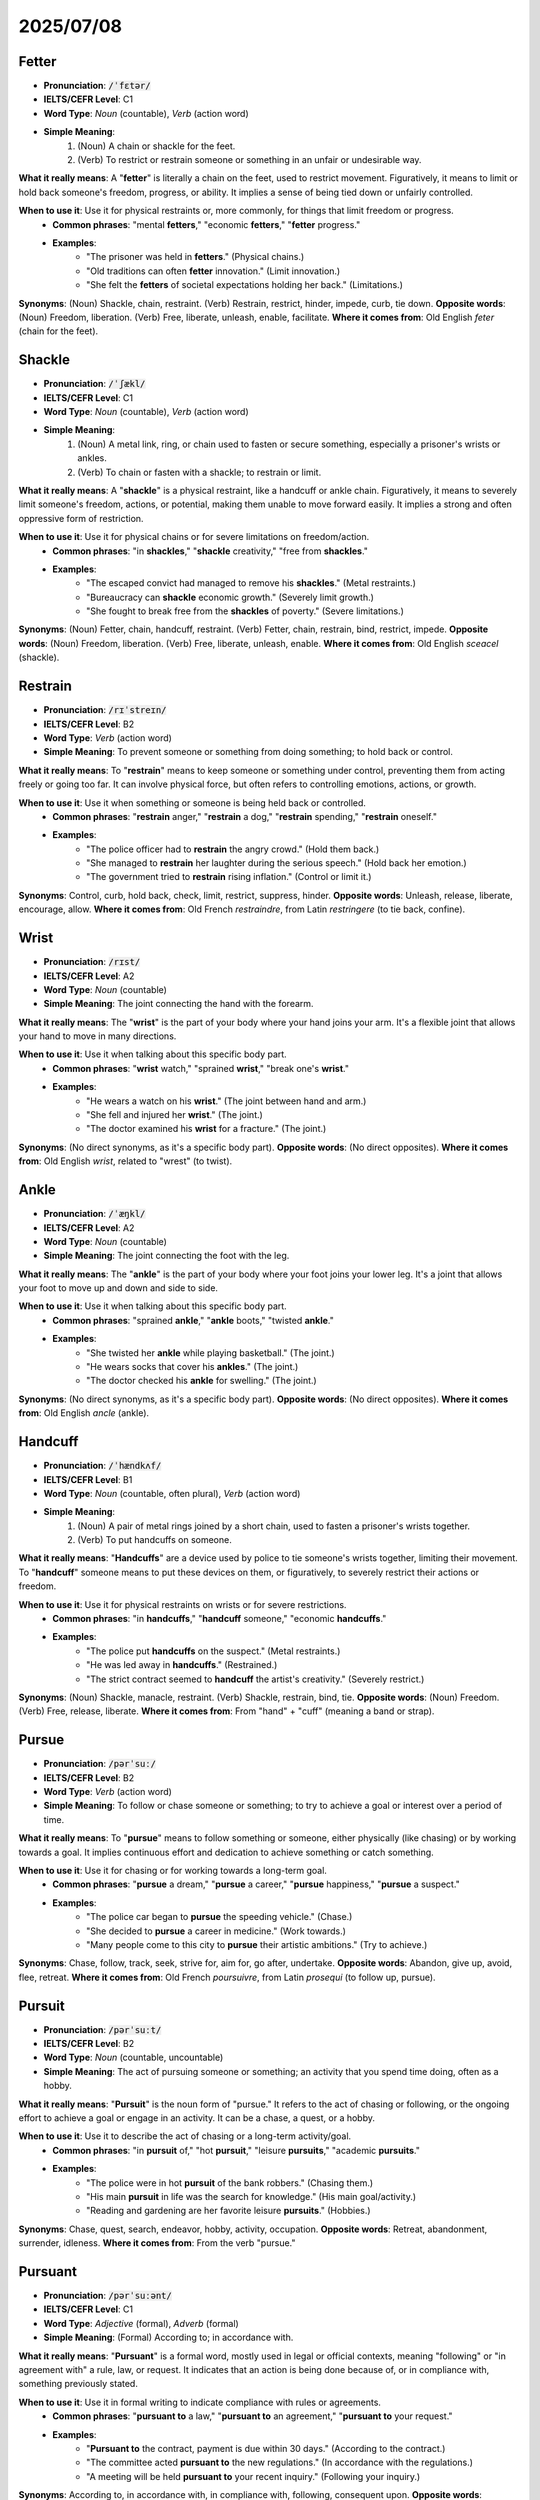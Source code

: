 2025/07/08
======================================

.. _fetter:

================================================================================
Fetter
================================================================================

* **Pronunciation**: :code:`/ˈfɛtər/`
* **IELTS/CEFR Level**: C1
* **Word Type**: *Noun* (countable), *Verb* (action word)
* **Simple Meaning**:
    1.  (Noun) A chain or shackle for the feet.
    2.  (Verb) To restrict or restrain someone or something in an unfair or undesirable way.

**What it really means**: A "**fetter**" is literally a chain on the feet, used to restrict movement. Figuratively, it means to limit or hold back someone's freedom, progress, or ability. It implies a sense of being tied down or unfairly controlled.

**When to use it**: Use it for physical restraints or, more commonly, for things that limit freedom or progress.
    * **Common phrases**: "mental **fetters**," "economic **fetters**," "**fetter** progress."
    * **Examples**:
        * "The prisoner was held in **fetters**." (Physical chains.)
        * "Old traditions can often **fetter** innovation." (Limit innovation.)
        * "She felt the **fetters** of societal expectations holding her back." (Limitations.)

**Synonyms**: (Noun) Shackle, chain, restraint. (Verb) Restrain, restrict, hinder, impede, curb, tie down.
**Opposite words**: (Noun) Freedom, liberation. (Verb) Free, liberate, unleash, enable, facilitate.
**Where it comes from**: Old English *feter* (chain for the feet).


.. _shackle:

================================================================================
Shackle
================================================================================

* **Pronunciation**: :code:`/ˈʃækl/`
* **IELTS/CEFR Level**: C1
* **Word Type**: *Noun* (countable), *Verb* (action word)
* **Simple Meaning**:
    1.  (Noun) A metal link, ring, or chain used to fasten or secure something, especially a prisoner's wrists or ankles.
    2.  (Verb) To chain or fasten with a shackle; to restrain or limit.

**What it really means**: A "**shackle**" is a physical restraint, like a handcuff or ankle chain. Figuratively, it means to severely limit someone's freedom, actions, or potential, making them unable to move forward easily. It implies a strong and often oppressive form of restriction.

**When to use it**: Use it for physical chains or for severe limitations on freedom/action.
    * **Common phrases**: "in **shackles**," "**shackle** creativity," "free from **shackles**."
    * **Examples**:
        * "The escaped convict had managed to remove his **shackles**." (Metal restraints.)
        * "Bureaucracy can **shackle** economic growth." (Severely limit growth.)
        * "She fought to break free from the **shackles** of poverty." (Severe limitations.)

**Synonyms**: (Noun) Fetter, chain, handcuff, restraint. (Verb) Fetter, chain, restrain, bind, restrict, impede.
**Opposite words**: (Noun) Freedom, liberation. (Verb) Free, liberate, unleash, enable.
**Where it comes from**: Old English *sceacel* (shackle).


.. _restrain:

================================================================================
Restrain
================================================================================

* **Pronunciation**: :code:`/rɪˈstreɪn/`
* **IELTS/CEFR Level**: B2
* **Word Type**: *Verb* (action word)
* **Simple Meaning**: To prevent someone or something from doing something; to hold back or control.

**What it really means**: To "**restrain**" means to keep someone or something under control, preventing them from acting freely or going too far. It can involve physical force, but often refers to controlling emotions, actions, or growth.

**When to use it**: Use it when something or someone is being held back or controlled.
    * **Common phrases**: "**restrain** anger," "**restrain** a dog," "**restrain** spending," "**restrain** oneself."
    * **Examples**:
        * "The police officer had to **restrain** the angry crowd." (Hold them back.)
        * "She managed to **restrain** her laughter during the serious speech." (Hold back her emotion.)
        * "The government tried to **restrain** rising inflation." (Control or limit it.)

**Synonyms**: Control, curb, hold back, check, limit, restrict, suppress, hinder.
**Opposite words**: Unleash, release, liberate, encourage, allow.
**Where it comes from**: Old French *restraindre*, from Latin *restringere* (to tie back, confine).


.. _wrist:

================================================================================
Wrist
================================================================================

* **Pronunciation**: :code:`/rɪst/`
* **IELTS/CEFR Level**: A2
* **Word Type**: *Noun* (countable)
* **Simple Meaning**: The joint connecting the hand with the forearm.

**What it really means**: The "**wrist**" is the part of your body where your hand joins your arm. It's a flexible joint that allows your hand to move in many directions.

**When to use it**: Use it when talking about this specific body part.
    * **Common phrases**: "**wrist** watch," "sprained **wrist**," "break one's **wrist**."
    * **Examples**:
        * "He wears a watch on his **wrist**." (The joint between hand and arm.)
        * "She fell and injured her **wrist**." (The joint.)
        * "The doctor examined his **wrist** for a fracture." (The joint.)

**Synonyms**: (No direct synonyms, as it's a specific body part).
**Opposite words**: (No direct opposites).
**Where it comes from**: Old English *wrist*, related to "wrest" (to twist).


.. _ankle:

================================================================================
Ankle
================================================================================

* **Pronunciation**: :code:`/ˈæŋkl/`
* **IELTS/CEFR Level**: A2
* **Word Type**: *Noun* (countable)
* **Simple Meaning**: The joint connecting the foot with the leg.

**What it really means**: The "**ankle**" is the part of your body where your foot joins your lower leg. It's a joint that allows your foot to move up and down and side to side.

**When to use it**: Use it when talking about this specific body part.
    * **Common phrases**: "sprained **ankle**," "**ankle** boots," "twisted **ankle**."
    * **Examples**:
        * "She twisted her **ankle** while playing basketball." (The joint.)
        * "He wears socks that cover his **ankles**." (The joint.)
        * "The doctor checked his **ankle** for swelling." (The joint.)

**Synonyms**: (No direct synonyms, as it's a specific body part).
**Opposite words**: (No direct opposites).
**Where it comes from**: Old English *ancle* (ankle).


.. _handcuff:

================================================================================
Handcuff
================================================================================

* **Pronunciation**: :code:`/ˈhændkʌf/`
* **IELTS/CEFR Level**: B1
* **Word Type**: *Noun* (countable, often plural), *Verb* (action word)
* **Simple Meaning**:
    1.  (Noun) A pair of metal rings joined by a short chain, used to fasten a prisoner's wrists together.
    2.  (Verb) To put handcuffs on someone.

**What it really means**: "**Handcuffs**" are a device used by police to tie someone's wrists together, limiting their movement. To "**handcuff**" someone means to put these devices on them, or figuratively, to severely restrict their actions or freedom.

**When to use it**: Use it for physical restraints on wrists or for severe restrictions.
    * **Common phrases**: "in **handcuffs**," "**handcuff** someone," "economic **handcuffs**."
    * **Examples**:
        * "The police put **handcuffs** on the suspect." (Metal restraints.)
        * "He was led away in **handcuffs**." (Restrained.)
        * "The strict contract seemed to **handcuff** the artist's creativity." (Severely restrict.)

**Synonyms**: (Noun) Shackle, manacle, restraint. (Verb) Shackle, restrain, bind, tie.
**Opposite words**: (Noun) Freedom. (Verb) Free, release, liberate.
**Where it comes from**: From "hand" + "cuff" (meaning a band or strap).


.. _pursue:

================================================================================
Pursue
================================================================================

* **Pronunciation**: :code:`/pərˈsuː/`
* **IELTS/CEFR Level**: B2
* **Word Type**: *Verb* (action word)
* **Simple Meaning**: To follow or chase someone or something; to try to achieve a goal or interest over a period of time.

**What it really means**: To "**pursue**" means to follow something or someone, either physically (like chasing) or by working towards a goal. It implies continuous effort and dedication to achieve something or catch something.

**When to use it**: Use it for chasing or for working towards a long-term goal.
    * **Common phrases**: "**pursue** a dream," "**pursue** a career," "**pursue** happiness," "**pursue** a suspect."
    * **Examples**:
        * "The police car began to **pursue** the speeding vehicle." (Chase.)
        * "She decided to **pursue** a career in medicine." (Work towards.)
        * "Many people come to this city to **pursue** their artistic ambitions." (Try to achieve.)

**Synonyms**: Chase, follow, track, seek, strive for, aim for, go after, undertake.
**Opposite words**: Abandon, give up, avoid, flee, retreat.
**Where it comes from**: Old French *poursuivre*, from Latin *prosequi* (to follow up, pursue).


.. _pursuit:

================================================================================
Pursuit
================================================================================

* **Pronunciation**: :code:`/pərˈsuːt/`
* **IELTS/CEFR Level**: B2
* **Word Type**: *Noun* (countable, uncountable)
* **Simple Meaning**: The act of pursuing someone or something; an activity that you spend time doing, often as a hobby.

**What it really means**: "**Pursuit**" is the noun form of "pursue." It refers to the act of chasing or following, or the ongoing effort to achieve a goal or engage in an activity. It can be a chase, a quest, or a hobby.

**When to use it**: Use it to describe the act of chasing or a long-term activity/goal.
    * **Common phrases**: "in **pursuit** of," "hot **pursuit**," "leisure **pursuits**," "academic **pursuits**."
    * **Examples**:
        * "The police were in hot **pursuit** of the bank robbers." (Chasing them.)
        * "His main **pursuit** in life was the search for knowledge." (His main goal/activity.)
        * "Reading and gardening are her favorite leisure **pursuits**." (Hobbies.)

**Synonyms**: Chase, quest, search, endeavor, hobby, activity, occupation.
**Opposite words**: Retreat, abandonment, surrender, idleness.
**Where it comes from**: From the verb "pursue."


.. _pursuant:

================================================================================
Pursuant
================================================================================

* **Pronunciation**: :code:`/pərˈsuːənt/`
* **IELTS/CEFR Level**: C1
* **Word Type**: *Adjective* (formal), *Adverb* (formal)
* **Simple Meaning**: (Formal) According to; in accordance with.

**What it really means**: "**Pursuant**" is a formal word, mostly used in legal or official contexts, meaning "following" or "in agreement with" a rule, law, or request. It indicates that an action is being done because of, or in compliance with, something previously stated.

**When to use it**: Use it in formal writing to indicate compliance with rules or agreements.
    * **Common phrases**: "**pursuant to** a law," "**pursuant to** an agreement," "**pursuant to** your request."
    * **Examples**:
        * "**Pursuant to** the contract, payment is due within 30 days." (According to the contract.)
        * "The committee acted **pursuant to** the new regulations." (In accordance with the regulations.)
        * "A meeting will be held **pursuant to** your recent inquiry." (Following your inquiry.)

**Synonyms**: According to, in accordance with, in compliance with, following, consequent upon.
**Opposite words**: Contrary to, in defiance of.
**Where it comes from**: From Old French *poursuivant* (following), present participle of *poursuivre*.


.. _distinct:

================================================================================
Distinct
================================================================================

* **Pronunciation**: :code:`/dɪˈstɪŋkt/`
* **IELTS/CEFR Level**: B2
* **Word Type**: *Adjective* (describing word)
* **Simple Meaning**: Clearly separate and different; easily seen, heard, or recognized.

**What it really means**: "**Distinct**" means something is clearly separate from others, or that it is very clear and easy to notice. It emphasizes individuality, clarity, or a noticeable difference.

**When to use it**: Use it when things are clearly separate or easily noticeable.
    * **Common phrases**: "**distinct** advantage," "**distinct** possibility," "**distinct** smell," "**distinct** features."
    * **Examples**:
        * "There are three **distinct** types of apples in the basket." (Clearly separate.)
        * "The painting had a very **distinct** style." (Easily recognized.)
        * "I heard a **distinct** knocking sound at the door." (Clearly audible.)
        * "The two cultures have **distinct** differences." (Clear and separate differences.)

**Synonyms**: Separate, different, clear, obvious, noticeable, recognizable, unique, definite.
**Opposite words**: Indistinct, unclear, vague, similar, identical, blended.
**Where it comes from**: Latin *distinctus* (distinguished, separate), past participle of *distinguere*.


.. _recollection:

================================================================================
Recollection
================================================================================

* **Pronunciation**: :code:`/ˌrɛkəˈlɛkʃn/`
* **IELTS/CEFR Level**: C1
* **Word Type**: *Noun* (countable, uncountable)
* **Simple Meaning**: The act of remembering something; a memory.

**What it really means**: A "**recollection**" is the process of recalling a memory, or the memory itself. It often implies a conscious effort to remember something, or a memory that comes back to mind.

**When to use it**: Use it when talking about remembering past events or specific memories.
    * **Common phrases**: "vague **recollection**," "clear **recollection**," "beyond **recollection**," "to the best of my **recollection**."
    * **Examples**:
        * "To the best of my **recollection**, I locked the door before I left." (As far as I remember.)
        * "She had no **recollection** of the accident." (No memory of it.)
        * "His early childhood **recollections** were mostly happy ones." (Memories.)

**Synonyms**: Memory, remembrance, recall, reminiscence, anamnesis.
**Opposite words**: Forgetting, oblivion, amnesia.
**Where it comes from**: From Latin *recollectio* (a gathering again), from *recollere* (to gather again, remember).


.. _stir:

================================================================================
Stir
================================================================================

* **Pronunciation**: :code:`/stɜːr/`
* **IELTS/CEFR Level**: B1
* **Word Type**: *Verb* (action word), *Noun* (countable)
* **Simple Meaning**:
    1.  (Verb) To move a spoon or other implement around in a liquid or mixture to mix it.
    2.  (Verb) To move slightly or cause to move.
    3.  (Verb) To cause strong emotion or excitement in someone.
    4.  (Noun) An act of stirring; a commotion or excitement.

**What it really means**: To "**stir**" means to cause movement or agitation, whether physically (like stirring a drink) or emotionally (like stirring feelings). It implies causing something to become active or mixed.

**When to use it**: Use it for mixing, causing movement, or arousing emotions.
    * **Common phrases**: "**stir** coffee," "**stir** up trouble," "**stir** emotions," "a slight **stir**."
    * **Examples**:
        * "Please **stir** your tea before you drink it." (Mix.)
        * "The wind began to **stir** the leaves on the trees." (Cause to move.)
        * "His powerful speech **stirred** the crowd to action." (Caused excitement.)
        * "There was a slight **stir** in the audience when the lights went out." (A small commotion.)

**Synonyms**: (Verb) Mix, agitate, move, rouse, arouse, excite, provoke, awaken. (Noun) Commotion, fuss, excitement.
**Opposite words**: (Verb) Settle, calm, suppress, quiet.
**Where it comes from**: Old English *styrian* (to move, agitate).


.. _wonder:

================================================================================
Wonder
================================================================================

* **Pronunciation**: :code:`/ˈwʌndər/`
* **IELTS/CEFR Level**: B1
* **Word Type**: *Noun* (uncountable), *Verb* (action word)
* **Simple Meaning**:
    1.  (Noun) A feeling of surprise and admiration caused by something beautiful, unexpected, or impressive.
    2.  (Verb) To feel curiosity or doubt; to think about something with curiosity.

**What it really means**: "**Wonder**" is a strong feeling of amazement and admiration, often mixed with curiosity. As a verb, it means to be curious or to think about something with a sense of awe or uncertainty.

**When to use it**: Use it for feelings of amazement or when you are curious about something.
    * **Common phrases**: "filled with **wonder**," "no **wonder**," "**wonder** why," "a **wonder** of the world."
    * **Examples**:
        * "The children gazed at the starry sky with **wonder**." (A feeling of amazement.)
        * "I **wonder** if it will rain tomorrow." (I am curious.)
        * "It's a **wonder** that no one was seriously hurt in the accident." (It's surprising.)

**Synonyms**: (Noun) Awe, amazement, marvel, astonishment. (Verb) Ponder, muse, question, speculate.
**Opposite words**: (Noun) Indifference, boredom, apathy. (Verb) Know, understand.
**Where it comes from**: Old English *wundor* (a marvel, miracle).


.. _wander:

================================================================================
Wander
================================================================================

* **Pronunciation**: :code:`/ˈwɒndər/`
* **IELTS/CEFR Level**: B1
* **Word Type**: *Verb* (action word)
* **Simple Meaning**: To walk or move in a relaxed or aimless way; to go from place to place without a clear direction.

**What it really means**: To "**wander**" means to move around without a specific destination or purpose, often in a relaxed or casual manner. It can also mean for thoughts or conversations to lose focus.

**When to use it**: Use it for aimless walking or for thoughts/conversations losing focus.
    * **Common phrases**: "**wander** around," "**wander** off," "mind **wanders**," "**wander** aimlessly."
    * **Examples**:
        * "We spent the afternoon **wandering** through the old town." (Walking aimlessly.)
        * "Don't **wander** too far from the group." (Go too far away without direction.)
        * "My mind tends to **wander** during long lectures." (Lose focus.)

**Synonyms**: Roam, stroll, meander, stray, drift, ramble, peregrinate.
**Opposite words**: Go directly, head for, stay, focus.
**Where it comes from**: Old English *wandrian* (to wander).


.. _ponder:

================================================================================
Ponder
================================================================================

* **Pronunciation**: :code:`/ˈpɒndər/`
* **IELTS/CEFR Level**: C1
* **Word Type**: *Verb* (action word)
* **Simple Meaning**: To think about something carefully and deeply for a period of time.

**What it really means**: To "**ponder**" means to consider something thoroughly and thoughtfully. It implies a deep, quiet reflection, often on a serious or important matter, weighing different aspects before reaching a conclusion or simply meditating on the idea.

**When to use it**: Use it when someone is thinking very deeply and carefully.
    * **Common phrases**: "**ponder** a question," "**ponder** the meaning of life," "**ponder** over."
    * **Examples**:
        * "She spent the evening **pondering** her next career move." (Thinking deeply about it.)
        * "He liked to **ponder** the mysteries of the universe." (Think deeply about.)
        * "The committee will **ponder** the proposal before making a decision." (Consider it carefully.)

**Synonyms**: Consider, reflect on, deliberate, muse, contemplate, meditate on, think about.
**Opposite words**: Ignore, disregard, dismiss, rush.
**Where it comes from**: Old French *ponderer*, from Latin *ponderare* (to weigh, consider).


.. _ponderous:

================================================================================
Ponderous
================================================================================

* **Pronunciation**: :code:`/ˈpɒndərəs/`
* **IELTS/CEFR Level**: C1
* **Word Type**: *Adjective* (describing word)
* **Simple Meaning**:
    1.  Slow and clumsy because of great weight.
    2.  Dull, serious, and boring; excessively solemn.

**What it really means**: "**Ponderous**" describes something that is heavy and moves slowly or awkwardly. Figuratively, it describes something (like writing, a speech, or a person's style) that is very serious, dull, and lacking lightness or grace, often because it's too formal or overthought.

**When to use it**: Use it for heavy, slow movement, or for dull, overly serious style.
    * **Common phrases**: "**ponderous** steps," "**ponderous** prose," "**ponderous** speech."
    * **Examples**:
        * "The elephant moved with **ponderous** steps across the plain." (Slow and heavy.)
        * "The professor's lecture was so **ponderous** that many students fell asleep." (Dull and boring.)
        * "He delivered a long and **ponderous** speech that failed to inspire anyone." (Overly serious and dull.)

**Synonyms**: (For weight) Heavy, bulky, clumsy, slow. (For style) Dull, tedious, monotonous, laborious, solemn, grave.
**Opposite words**: (For weight) Light, agile, nimble. (For style) Lively, engaging, lighthearted, entertaining.
**Where it comes from**: From Latin *ponderosus* (heavy), from *pondus* (weight).


.. _passage:

================================================================================
Passage
================================================================================

* **Pronunciation**: :code:`/ˈpæsɪdʒ/`
* **IELTS/CEFR Level**: B1
* **Word Type**: *Noun* (countable)
* **Simple Meaning**:
    1.  An act of moving from one place to another; a journey.
    2.  A narrow way allowing access between two areas; a corridor.
    3.  A short section of a book, piece of music, or speech.

**What it really means**: A "**passage**" is a movement from one point to another, a physical path, or a specific part of a text or piece of music. It can be a journey, a hallway, or a quote.

**When to use it**: Use it for journeys, physical paths, or sections of text/music.
    * **Common phrases**: "safe **passage**," "secret **passage**," "reading **passage**," "rite of **passage**."
    * **Examples**:
        * "The birds make a long **passage** south for the winter." (A journey.)
        * "The house had a secret **passage** behind the bookshelf." (A hidden path.)
        * "Please read the following **passage** and answer the questions." (A section of text.)
        * "The bill's **passage** through parliament was slow." (The process of moving through.)

**Synonyms**: (For movement) Journey, voyage, transit, movement. (For path) Corridor, aisle, hallway, alleyway. (For text) Excerpt, extract, section, paragraph.
**Opposite words**: (For movement) Stoppage, stagnation.
**Where it comes from**: Old French *passage*, from Latin *passus* (step).



.. _confine:

================================================================================
Confine
================================================================================

* **Pronunciation**: :code:`/kənˈfaɪn/`
* **IELTS/CEFR Level**: B2
* **Word Type**: *Verb* (action word), *Noun* (plural, informal)
* **Simple Meaning**:
    1.  (Verb) To keep or restrict someone or something within certain limits or boundaries.
    2.  (Noun, plural "confines") The boundaries or limits of a space or area.

**What it really means**: To "**confine**" means to limit or keep something within a specific space or within certain boundaries. It implies restriction, either physically (like keeping someone in a room) or figuratively (like limiting a discussion to a specific topic).

**When to use it**: Use it for restricting within limits, either physically or figuratively.
    * **Common phrases**: "**confine** to bed," "**confine** oneself to," "**confine** a discussion," "within the **confines**."
    * **Examples**:
        * "The doctor advised her to **confine** herself to bed for a few days." (Stay in bed.)
        * "Let's **confine** our discussion to the main topic." (Limit the discussion.)
        * "The wild animals were kept within the **confines** of the zoo." (Boundaries.)

**Synonyms**: Restrict, limit, imprison, enclose, immure, bound, circumscribe.
**Opposite words**: Release, free, liberate, expand, extend.
**Where it comes from**: Latin *confinire* (to border on, limit), from *con-* (together) + *finis* (end, boundary).


.. _prominent:

================================================================================
Prominent
================================================================================

* **Pronunciation**: :code:`/ˈprɒmɪnənt/`
* **IELTS/CEFR Level**: B2
* **Word Type**: *Adjective* (describing word)
* **Simple Meaning**: Standing out so as to be seen easily; important or famous.

**What it really means**: "**Prominent**" describes something that is very noticeable, either because it sticks out physically, or because it is very important, famous, or easily recognized. It suggests being conspicuous or highly regarded.

**When to use it**: Use it for things that are easily seen/noticed, or for important/famous people/features.
    * **Common phrases**: "**prominent** feature," "**prominent** figure," "**prominent** role," "stand out **prominently**."
    * **Examples**:
        * "The mountain peak was a **prominent** landmark on the horizon." (Easily seen.)
        * "She played a **prominent** role in the community." (An important role.)
        * "He is a **prominent** lawyer in the city." (Famous and respected.)

**Synonyms**: Conspicuous, noticeable, obvious, striking, outstanding, important, leading, famous, distinguished.
**Opposite words**: Inconspicuous, hidden, obscure, minor, unimportant, unknown.
**Where it comes from**: Latin *prominere* (to project, jut out).


.. _unsettled:

================================================================================
Unsettled
================================================================================

* **Pronunciation**: :code:`/ʌnˈsɛtld/`
* **IELTS/CEFR Level**: B2
* **Word Type**: *Adjective* (describing word)
* **Simple Meaning**:
    1.  Not yet decided or resolved; uncertain.
    2.  Feeling anxious, uneasy, or disturbed.
    3.  (Of weather) Changeable or unstable.

**What it really means**: "**Unsettled**" describes a situation, feeling, or condition that is not stable, decided, or calm. It implies uncertainty, anxiety, or a lack of resolution.

**When to use it**: Use it for unresolved issues, anxious feelings, or unstable conditions.
    * **Common phrases**: "**unsettled** issues," "**unsettled** feeling," "**unsettled** weather," "**unsettled** mind."
    * **Examples**:
        * "The future of the company remains **unsettled**." (Not yet decided.)
        * "He felt an **unsettled** feeling after hearing the news." (Anxious or uneasy.)
        * "The weather was **unsettled**, with periods of rain and sunshine." (Changeable.)

**Synonyms**: Undecided, unresolved, uncertain, unstable, restless, uneasy, anxious, disturbed, turbulent.
**Opposite words**: Settled, resolved, certain, stable, calm, easy, peaceful.
**Where it comes from**: From "un-" (not) + "settled."


.. _indulge:

================================================================================
Indulge
================================================================================

* **Pronunciation**: :code:`/ɪnˈdʌldʒ/`
* **IELTS/CEFR Level**: B2
* **Word Type**: *Verb* (action word)
* **Simple Meaning**: To allow oneself to enjoy the pleasure of something; to allow someone to have or do what they want.

**What it really means**: To "**indulge**" means to allow yourself (or someone else) to have something enjoyable, often something that might be considered a luxury or a treat, or to give in to a desire. It implies allowing pleasure or satisfying a wish.

**When to use it**: Use it for allowing pleasures or satisfying desires.
    * **Common phrases**: "**indulge** in," "**indulge** oneself," "**indulge** a child," "guilty **indulgence**."
    * **Examples**:
        * "She decided to **indulge** in a long, relaxing bath." (Allow herself to enjoy.)
        * "Parents sometimes **indulge** their children too much." (Allow them to have what they want.)
        * "He couldn't resist the urge to **indulge** in a slice of chocolate cake." (Give in to the desire.)

**Synonyms**: Pamper, spoil, gratify, satisfy, allow, permit, luxuriate in.
**Opposite words**: Deny, deprive, restrain, curb, abstain, forgo.
**Where it comes from**: Latin *indulgere* (to be kind to, yield to).


.. _triumph:

================================================================================
Triumph
================================================================================

* **Pronunciation**: :code:`/ˈtraɪʌmf/`
* **IELTS/CEFR Level**: B2
* **Word Type**: *Noun* (countable, uncountable), *Verb* (action word)
* **Simple Meaning**:
    1.  (Noun) A great victory or achievement; the feeling of joy after a victory.
    2.  (Verb) To achieve a great victory or success.

**What it really means**: "**Triumph**" is a significant success, victory, or achievement, often after a struggle. It also refers to the feeling of great joy and pride that comes with such a victory.

**When to use it**: Use it for major victories, successes, or the joy they bring.
    * **Common phrases**: "a great **triumph**," "win a **triumph**," "**triumph** over," "moment of **triumph**."
    * **Examples**:
        * "Winning the championship was a great **triumph** for the team." (A great victory.)
        * "She felt a sense of **triumph** as she crossed the finish line." (Joy after success.)
        * "Good will always **triumph** over evil." (Achieve victory over.)

**Synonyms**: (Noun) Victory, success, achievement, conquest, jubilation. (Verb) Win, succeed, prevail, conquer, overcome.
**Opposite words**: (Noun) Defeat, failure, loss. (Verb) Fail, lose, be defeated.
**Where it comes from**: Latin *triumphus* (triumphal procession, victory celebration).


.. _perceive:

================================================================================
Perceive
================================================================================

* **Pronunciation**: :code:`/pərˈsiːv/`
* **IELTS/CEFR Level**: B2
* **Word Type**: *Verb* (action word)
* **Simple Meaning**: To become aware of something through the senses (see, hear, smell, etc.) or to understand or interpret something in a particular way.

**What it really means**: To "**perceive**" means to notice or become aware of something, either through your senses (like seeing or hearing) or by understanding it mentally. It's about how you take in information and interpret it.

**When to use it**: Use it for noticing things with senses or for understanding/interpreting.
    * **Common phrases**: "**perceive** a threat," "**perceive** as," "**perceive** reality."
    * **Examples**:
        * "I could **perceive** a faint smell of smoke in the air." (Notice with senses.)
        * "How do you **perceive** the current economic situation?" (How do you understand/interpret it?)
        * "He was **perceived** as a very honest person." (Understood or seen as.)

**Synonyms**: Discern, recognize, detect, notice, observe, apprehend, understand, interpret, comprehend.
**Opposite words**: Miss, overlook, misunderstand, ignore.
**Where it comes from**: Latin *percipere* (to seize, take in, understand).


.. _percept:

================================================================================
Percept
================================================================================

* **Pronunciation**: :code:`/ˈpɜːrsɛpt/`
* **IELTS/CEFR Level**: C2
* **Word Type**: *Noun* (countable)
* **Simple Meaning**: An object or idea that is perceived by the senses; an impression.

**What it really means**: A "**percept**" is the raw, basic sensory information that you receive from the world before your brain fully interprets or understands it. It's the initial impression or sensation. This is a highly technical or philosophical term, not common in everyday English.

**When to use it**: Primarily in academic or philosophical discussions about senses and perception.
    * **Examples**:
        * "The visual **percept** of the red apple is distinct from the conceptual understanding of 'apple'." (The raw visual impression.)
        * "Philosophers discuss how raw sensory **percepts** are organized into meaningful experiences." (Basic sensory data.)

**Synonyms**: Sensation, impression, datum (sensory), qualia.
**Opposite words**: Concept, idea, interpretation, understanding.
**Where it comes from**: From Latin *perceptum* (a thing perceived), past participle of *percipere*.


.. _perception:

================================================================================
Perception
================================================================================

* **Pronunciation**: :code:`/pərˈsɛpʃn/`
* **IELTS/CEFR Level**: B2
* **Word Type**: *Noun* (countable, uncountable)
* **Simple Meaning**: The way in which something is regarded, understood, or interpreted; the ability to see, hear, or become aware of something through the senses.

**What it really means**: "**Perception**" is the process of becoming aware of something through your senses, or, more commonly, the way you understand and interpret something. It's your personal view or understanding of reality.

**When to use it**: Use it for how things are understood or seen, or the ability to sense things.
    * **Common phrases**: "public **perception**," "first **impression**," "change **perception**," "sense of **perception**."
    * **Examples**:
        * "Public **perception** of the new policy was largely negative." (How the public understood it.)
        * "Her keen **perception** allowed her to notice small details others missed." (Ability to notice.)
        * "There's a common **perception** that healthy food is expensive." (A common belief or understanding.)

**Synonyms**: Impression, understanding, interpretation, insight, awareness, discernment, view, belief.
**Opposite words**: Misconception, misunderstanding, ignorance, blindness.
**Where it comes from**: From Latin *perceptio* (a taking, comprehending), from *percipere*.


.. _discharge:

================================================================================
Discharge
================================================================================

* **Pronunciation**: :code:`/dɪsˈtʃɑːrdʒ/`
* **IELTS/CEFR Level**: B2
* **Word Type**: *Verb* (action word), *Noun* (countable, uncountable)
* **Simple Meaning**:
    1.  (Verb) To allow someone to leave (e.g., from a hospital or prison); to release.
    2.  (Verb) To send out or release (liquid, gas, electricity, etc.).
    3.  (Verb) To perform or fulfill (a duty or obligation).
    4.  (Noun) The act of releasing; something that is released.

**What it really means**: To "**discharge**" means to release or send something out, or to fulfill a duty. It implies a freeing from confinement, a release of contents, or the completion of a responsibility.

**When to use it**: Use it for releasing people/things, sending out substances, or fulfilling duties.
    * **Common phrases**: "**discharge** a patient," "**discharge** duties," "**discharge** a weapon," "electrical **discharge**."
    * **Examples**:
        * "The hospital will **discharge** the patient tomorrow." (Allow to leave.)
        * "The factory was fined for **discharging** toxic waste into the river." (Releasing.)
        * "He worked hard to **discharge** his responsibilities." (Fulfill.)
        * "The sudden electrical **discharge** caused a power outage." (Release of electricity.)

**Synonyms**: (Verb) Release, free, dismiss, emit, eject, perform, fulfill. (Noun) Release, emission, outflow, fulfillment.
**Opposite words**: (Verb) Admit, hold, retain, absorb, neglect.
**Where it comes from**: Old French *descharger* (to unload), from *des-* (un-) + *charger* (to load).


.. _attire:

================================================================================
Attire
================================================================================

* **Pronunciation**: :code:`/əˈtaɪər/`
* **IELTS/CEFR Level**: B2
* **Word Type**: *Noun* (uncountable), *Verb* (action word)
* **Simple Meaning**:
    1.  (Noun) Clothes, especially formal or elegant ones.
    2.  (Verb) To dress someone in a particular type of clothing.

**What it really means**: "**Attire**" refers to clothing, often implying a specific type of dress, especially formal, elegant, or ceremonial. As a verb, it means to dress someone, usually in a grand or specific way.

**When to use it**: Use it for clothing, particularly formal or special outfits, or the act of dressing.
    * **Common phrases**: "formal **attire**," "business **attire**," "dressed in fine **attire**."
    * **Examples**:
        * "The invitation specified formal **attire** for the event." (Formal clothes.)
        * "She was dressed in her finest evening **attire**." (Elegant clothing.)
        * "The queen was richly **attired** for the coronation." (Dressed elegantly.)

**Synonyms**: (Noun) Clothing, clothes, garments, dress, apparel, outfit. (Verb) Dress, clothe, array.
**Opposite words**: (Noun) Nudity, undress. (Verb) Undress.
**Where it comes from**: Old French *atirier* (to arrange, dress).


.. _apron:

================================================================================
Apron
================================================================================

* **Pronunciation**: :code:`/ˈeɪprən/`
* **IELTS/CEFR Level**: A2
* **Word Type**: *Noun* (countable)
* **Simple Meaning**: A protective garment worn over the front of clothes and tied at the back, especially by cooks, waiters, or workers.

**What it really means**: An "**apron**" is a piece of clothing worn over your regular clothes to keep them clean, especially when cooking, cleaning, or working.

**When to use it**: Use it when talking about this protective garment.
    * **Common phrases**: "wear an **apron**," "kitchen **apron**," "chef's **apron**."
    * **Examples**:
        * "She put on her **apron** before baking the cake." (Protective garment.)
        * "The waiter wore a clean white **apron**." (Protective garment.)
        * "He wiped his hands on his **apron**." (The garment.)

**Synonyms**: (No direct synonyms, as it's a specific item).
**Opposite words**: (No direct opposites).
**Where it comes from**: Old French *naperon* (small table-cloth), later reshaped due to misdivision of "a naperon" to "an apron."


.. _distress:

================================================================================
Distress
================================================================================

* **Pronunciation**: :code:`/dɪˈstrɛs/`
* **IELTS/CEFR Level**: B2
* **Word Type**: *Noun* (uncountable), *Verb* (action word)
* **Simple Meaning**:
    1.  (Noun) Extreme anxiety, sorrow, or pain.
    2.  (Noun) A state of extreme necessity or misfortune.
    3.  (Verb) To cause someone anxiety, sorrow, or pain.

**What it really means**: "**Distress**" refers to a state of great suffering, either mental (worry, sadness) or physical (pain). It can also mean a serious problem or danger. As a verb, it means to cause this suffering.

**When to use it**: Use it for severe suffering, problems, or causing such suffering.
    * **Common phrases**: "in **distress**," "cause **distress**," "emotional **distress**," "sign of **distress**."
    * **Examples**:
        * "The missing child's parents were in great **distress**." (Extreme anxiety/sorrow.)
        * "The ship sent out a signal of **distress**." (Sign of extreme danger.)
        * "The news deeply **distressed** her." (Caused her great sadness.)

**Synonyms**: (Noun) Anguish, suffering, pain, sorrow, agony, misery, trouble, hardship. (Verb) Upset, trouble, worry, pain, grieve.
**Opposite words**: (Noun) Comfort, peace, joy, relief, happiness. (Verb) Comfort, soothe, calm, relieve.
**Where it comes from**: Old French *destrece* (constraint, oppression), from Latin *distringere* (to stretch apart, torment).


.. _mistress:

================================================================================
Mistress
================================================================================

* **Pronunciation**: :code:`/ˈmɪstrɪs/`
* **IELTS/CEFR Level**: B2
* **Word Type**: *Noun* (countable)
* **Simple Meaning**:
    1.  A woman in a position of authority or control. (Archaic or formal)
    2.  A woman who has a sexual relationship with a married man.
    3.  (Historical) The female head of a household.
    4.  (Historical) A female teacher.

**What it really means**: "**Mistress**" historically referred to a woman in charge of something, like a household or a school. In modern common usage, it most often refers to a woman who is having an affair with a married man.

**When to use it**: Use it carefully due to its primary modern connotation. The historical/formal meanings are less common.
    * **Common phrases**: "school **mistress**" (historical), "the man and his **mistress**" (modern).
    * **Examples**:
        * "The head **mistress** addressed the students." (Head of a school - formal/historical.)
        * "He was secretly meeting his **mistress**." (Woman in an affair.)
        * "She was the **mistress** of the house, managing all affairs." (Historical head of household.)

**Synonyms**: (Historical) Head, manager, teacher. (Modern) Lover, paramour.
**Opposite words**: (Historical) Servant, subordinate. (Modern) Wife.
**Where it comes from**: Old French *maistresse*, feminine of *maistre* (master).


.. _rock:

================================================================================
Rock
================================================================================

* **Pronunciation**: :code:`/rɒk/`
* **IELTS/CEFR Level**: A1
* **Word Type**: *Noun* (countable, uncountable), *Verb* (action word)
* **Simple Meaning**:
    1.  (Noun) The solid mineral material forming part of the surface of the earth and other planets.
    2.  (Noun) A large piece of this material.
    3.  (Verb) To move gently to and fro or from side to side.
    4.  (Verb) To cause to move gently to and fro or from side to side.
    5.  (Informal, Verb) To be excellent or successful.

**What it really means**: "**Rock**" refers to the hard, solid material of the earth. As a verb, it means to move something back and forth gently, or to cause a strong, often surprising, movement or disturbance. Informally, it means to be great.

**When to use it**: Use it for geological material, gentle swaying, or strong impact/success.
    * **Common phrases**: "hard as **rock**," "**rock** and roll," "**rock** the boat," "**rock** a baby."
    * **Examples**:
        * "The mountain was made of solid **rock**." (Geological material.)
        * "She gently **rocked** the baby to sleep." (Moved back and forth.)
        * "The news **rocked** the financial markets." (Caused a strong disturbance.)
        * "That band really knows how to **rock**!" (Informal: be excellent.)

**Synonyms**: (Noun) Stone, boulder, pebble. (Verb) Sway, swing, roll, wobble, shake, disturb, shock.
**Opposite words**: (Verb) Stabilize, steady.
**Where it comes from**: Old French *roc*, from a Germanic source.


.. _cradle:

================================================================================
Cradle
================================================================================

* **Pronunciation**: :code:`/ˈkreɪdl/`
* **IELTS/CEFR Level**: B1
* **Word Type**: *Noun* (countable), *Verb* (action word)
* **Simple Meaning**:
    1.  (Noun) A small bed for a baby, often one that can be rocked.
    2.  (Noun) The place or origin of something.
    3.  (Verb) To hold gently and protectively.

**What it really means**: A "**cradle**" is a baby's bed that can be rocked, or the place where something important began. As a verb, it means to hold something very gently and carefully, as if protecting it.

**When to use it**: Use it for baby beds, origins, or gentle, protective holding.
    * **Common phrases**: "from the **cradle** to the grave," "**cradle** of civilization," "**cradle** a baby."
    * **Examples**:
        * "The baby slept peacefully in its **cradle**." (Baby's bed.)
        * "Ancient Greece is considered the **cradle** of democracy." (Origin/birthplace.)
        * "He **cradled** the injured bird in his hands." (Held gently and protectively.)

**Synonyms**: (Noun) Bassinet, cot (UK), birthplace, origin. (Verb) Hold, nestle, nurse, support.
**Opposite words**: (Noun) Grave, end. (Verb) Drop, release.
**Where it comes from**: Old English *cradol* (cradle).


.. _inducement:

================================================================================
Inducement
================================================================================

* **Pronunciation**: :code:`/ɪnˈdjuːsmənt/`
* **IELTS/CEFR Level**: C1
* **Word Type**: *Noun* (countable, uncountable)
* **Simple Meaning**: A thing that persuades or influences someone to do something; an incentive.

**What it really means**: An "**inducement**" is something offered or promised that makes someone want to do something. It's a motivation or incentive, often financial or a benefit, that encourages a particular action.

**When to use it**: Use it for things that motivate or persuade people.
    * **Common phrases**: "financial **inducement**," "offer an **inducement**," "powerful **inducement**."
    * **Examples**:
        * "The company offered a large bonus as an **inducement** to work overtime." (An incentive.)
        * "He refused to accept any **inducement** to change his vote." (Any persuasive offer.)
        * "The promise of a promotion was a strong **inducement** for her to work harder." (A powerful motivator.)

**Synonyms**: Incentive, motivation, stimulus, encouragement, lure, enticement, bribe.
**Opposite words**: Deterrent, disincentive, discouragement.
**Where it comes from**: From Latin *inducere* (to lead in, induce).


.. _induce:

================================================================================
Induce
================================================================================

* **Pronunciation**: :code:`/ɪnˈdjuːs/`
* **IELTS/CEFR Level**: B2
* **Word Type**: *Verb* (action word)
* **Simple Meaning**: To persuade or influence someone to do something; to cause something to happen.

**What it really means**: To "**induce**" means to cause something to happen, often by persuasion or by creating the right conditions. It implies bringing about an effect or action.

**When to use it**: Use it for causing something to happen or persuading someone.
    * **Common phrases**: "**induce** sleep," "**induce** vomiting," "**induce** labor," "**induce** a state."
    * **Examples**:
        * "The doctor gave her medication to **induce** sleep." (To cause sleep.)
        * "Nothing could **induce** him to change his mind." (Persuade him.)
        * "The advertisement was designed to **induce** people to buy the product." (To cause people to buy.)

**Synonyms**: Persuade, influence, cause, bring about, lead to, prompt, effect, stimulate.
**Opposite words**: Deter, prevent, dissuade, inhibit, stop.
**Where it comes from**: Latin *inducere* (to lead in, introduce, persuade).


.. _industrious:

================================================================================
Industrious
================================================================================

* **Pronunciation**: :code:`/ɪnˈdʌstriəs/`
* **IELTS/CEFR Level**: C1
* **Word Type**: *Adjective* (describing word)
* **Simple Meaning**: Hard-working and diligent.

**What it really means**: "**Industrious**" describes someone who works very hard and is always busy and careful in their work. It emphasizes diligence, effort, and a strong work ethic.

**When to use it**: Use it to describe people who are hard-working.
    * **Common phrases**: "**industrious** worker," "**industrious** student," "**industrious** efforts."
    * **Examples**:
        * "The ant is a very **industrious** creature, always building its nest." (Hard-working.)
        * "She was an **industrious** student, always completing her assignments on time." (Diligent.)
        * "Through their **industrious** efforts, they managed to finish the project ahead of schedule." (Hard-working efforts.)

**Synonyms**: Diligent, hardworking, assiduous, laborious, busy, zealous, productive.
**Opposite words**: Lazy, idle, indolent, shiftless, inactive.
**Where it comes from**: From Latin *industriosus* (diligent), from *industria* (diligence).


.. _perplex:

================================================================================
Perplex
================================================================================

* **Pronunciation**: :code:`/pərˈplɛks/`
* **IELTS/CEFR Level**: B2
* **Word Type**: *Verb* (action word)
* **Simple Meaning**: To make someone feel completely confused or bewildered.

**What it really means**: To "**perplex**" means to puzzle or confuse someone so much that they don't know what to think or do. It creates a feeling of bewilderment or being at a loss.

**When to use it**: Use it when something causes confusion or bewilderment.
    * **Common phrases**: "**perplex** someone," "deeply **perplex**."
    * **Examples**:
        * "The strange message **perplexed** him." (Confused him.)
        * "The sudden change in plans **perplexed** everyone." (Made everyone confused.)
        * "His behavior continues to **perplex** me." (Confuse me.)

**Synonyms**: Puzzle, confuse, bewilder, baffle, mystify, confound, flummox.
**Opposite words**: Clarify, enlighten, explain, simplify.
**Where it comes from**: Old French *perplexer*, from Latin *perplexus* (entangled, confused).


.. _perplexing:

================================================================================
Perplexing
================================================================================

* **Pronunciation**: :code:`/pərˈplɛksɪŋ/`
* **IELTS/CEFR Level**: C1
* **Word Type**: *Adjective* (describing word)
* **Simple Meaning**: Causing confusion or bewilderment; puzzling.

**What it really means**: "**Perplexing**" describes something that is confusing, puzzling, or difficult to understand. It's the quality of something that makes you feel perplexed.

**When to use it**: Use it to describe things that are confusing or difficult to figure out.
    * **Common phrases**: "**perplexing** problem," "**perplexing** question," "**perplexing** situation."
    * **Examples**:
        * "The detective was faced with a **perplexing** mystery." (A confusing mystery.)
        * "It was a truly **perplexing** question that no one could answer." (A puzzling question.)
        * "The sudden disappearance of the documents was very **perplexing**." (Confusing.)

**Synonyms**: Puzzling, confusing, bewildering, baffling, mysterious, enigmatic, knotty.
**Opposite words**: Clear, straightforward, understandable, simple, obvious.
**Where it comes from**: From the verb "perplex."


.. _perplexed:

================================================================================
Perplexed
================================================================================

* **Pronunciation**: :code:`/pərˈplɛkst/`
* **IELTS/CEFR Level**: B2
* **Word Type**: *Adjective* (describing word)
* **Simple Meaning**: Feeling confused or bewildered.

**What it really means**: "**Perplexed**" describes a person who feels confused, puzzled, or at a loss because of something difficult to understand. It's the state of being confused.

**When to use it**: Use it to describe someone who is feeling confused.
    * **Common phrases**: "look **perplexed**," "feel **perplexed**," "remain **perplexed**."
    * **Examples**:
        * "He looked **perplexed** by the instructions." (He looked confused.)
        * "The students were **perplexed** by the complex math problem." (They felt confused.)
        * "I'm still **perplexed** as to why he left so suddenly." (Still confused.)

**Synonyms**: Confused, puzzled, bewildered, baffled, mystified, confounded.
**Opposite words**: Clear, understanding, enlightened, certain.
**Where it comes from**: From the verb "perplex."


.. _perplexity:

================================================================================
Perplexity
================================================================================

* **Pronunciation**: :code:`/pərˈplɛksɪti/`
* **IELTS/CEFR Level**: C1
* **Word Type**: *Noun* (uncountable)
* **Simple Meaning**: The state of being confused or bewildered; a confusing or difficult situation.

**What it really means**: "**Perplexity**" is the noun form of "perplex." It refers to the state of being confused or puzzled, or a situation that causes such confusion. It's the feeling or the quality of being difficult to understand.

**When to use it**: Use it to describe the state of confusion or a confusing situation.
    * **Common phrases**: "state of **perplexity**," "cause **perplexity**," "full of **perplexity**."
    * **Examples**:
        * "He stared at the map in utter **perplexity**." (In complete confusion.)
        * "The sudden turn of events caused great **perplexity** among the observers." (Caused great confusion.)
        * "The riddle was designed to create a sense of **perplexity**." (To create confusion.)

**Synonyms**: Confusion, bewilderment, puzzlement, bafflement, mystification, enigma.
**Opposite words**: Clarity, understanding, certainty, simplicity.
**Where it comes from**: From the verb "perplex."


.. _administer:

================================================================================
Administer
================================================================================

* **Pronunciation**: :code:`/ədˈmɪnɪstər/`
* **IELTS/CEFR Level**: B2
* **Word Type**: *Verb* (action word)
* **Simple Meaning**: To manage and be responsible for the running of (a business, organization, or public service); to give out or apply (e.g., medicine, justice).

**What it really means**: To "**administer**" means to manage or control something, like an organization or a system. It also means to give out or apply something, such as medicine, justice, or an oath. It implies overseeing, organizing, or delivering.

**When to use it**: Use it for managing, organizing, or giving out something.
    * **Common phrases**: "**administer** a company," "**administer** medicine," "**administer** justice," "**administer** an oath."
    * **Examples**:
        * "The new team will **administer** the project from start to finish." (Manage and run.)
        * "The nurse will **administer** the medication at 8 AM." (Give out.)
        * "It is the court's duty to **administer** justice fairly." (Apply.)

**Synonyms**: Manage, run, govern, control, direct, supervise, dispense, apply, give, provide.
**Opposite words**: Mismanage, neglect, withhold.
**Where it comes from**: Latin *administrare* (to manage, serve, attend to).


.. _knit:

================================================================================
Knit
================================================================================

* **Pronunciation**: :code:`/nɪt/`
* **IELTS/CEFR Level**: B1
* **Word Type**: *Verb* (action word), *Noun* (uncountable)
* **Simple Meaning**:
    1.  (Verb) To make clothing or other items by interlocking loops of yarn or thread with needles.
    2.  (Verb) To join or grow together, especially bones.
    3.  (Verb) To draw brows together in a frown or concentration.
    4.  (Noun) Fabric made by knitting.

**What it really means**: To "**knit**" means to create fabric by looping yarn, or for things (like bones or groups) to join closely together. It implies a process of joining or forming a close connection.

**When to use it**: Use it for making fabric, bones healing, or brows frowning.
    * **Common phrases**: "**knit** a sweater," "bones **knit**," "**knit** brows," "closely **knit** community."
    * **Examples**:
        * "My grandmother loves to **knit** scarves for her grandchildren." (Make with yarn.)
        * "After the fracture, the bones slowly began to **knit** together." (Grow together.)
        * "He would **knit** his brows in concentration when solving a problem." (Frown.)
        * "They were a closely **knit** family." (Closely connected.)

**Synonyms**: (For fabric) Crochet. (For joining) Join, unite, fuse, mend. (For brows) Furrow, wrinkle.
**Opposite words**: (For joining) Separate, unravel, break apart.
**Where it comes from**: Old English *cnyttan* (to tie, knot).


.. _forbear:

================================================================================
Forbear
================================================================================

* **Pronunciation**: :code:`/fɔːrˈbɛər/`
* **IELTS/CEFR Level**: C1
* **Word Type**: *Verb* (action word)
* **Simple Meaning**: (Formal) To politely or patiently hold back from doing something; to refrain.

**What it really means**: To "**forbear**" means to resist the urge to do something, especially something that might be impulsive or harmful. It implies patience, self-control, and choosing not to act.

**When to use it**: Use it in formal contexts when someone chooses to hold back from an action.
    * **Common phrases**: "**forbear** from doing," "**forbear** to comment."
    * **Examples**:
        * "He chose to **forbear** from criticizing his opponent publicly." (Held back from criticizing.)
        * "Please **forbear** to interrupt while I'm speaking." (Politely refrain from interrupting.)
        * "Despite his anger, he managed to **forbear** from shouting." (Restrain himself.)

**Synonyms**: Refrain, abstain, resist, hold back, desist, withhold.
**Opposite words**: Indulge, act, proceed, yield, give in.
**Where it comes from**: Old English *forberan* (to do without, abstain from).


.. _forbearing:

================================================================================
Forbearing
================================================================================

* **Pronunciation**: :code:`/fɔːrˈbɛərɪŋ/`
* **IELTS/CEFR Level**: C1
* **Word Type**: *Adjective* (describing word)
* **Simple Meaning**: Patient and self-controlled; refraining from acting or reacting, especially in a negative way.

**What it really means**: "**Forbearing**" describes a person who is patient, tolerant, and exercises self-control, especially when provoked or facing difficulty. It's the quality of being able to hold back from reacting impulsively or negatively.

**When to use it**: Use it to describe someone's patient and self-controlled character.
    * **Common phrases**: "**forbearing** nature," "**forbearing** attitude," "be **forbearing**."
    * **Examples**:
        * "Despite the constant provocations, she remained remarkably **forbearing**." (Patient and self-controlled.)
        * "A good teacher needs to have a **forbearing** attitude towards slow learners." (Patient attitude.)
        * "His **forbearing** response helped to calm the tense situation." (Self-controlled response.)

**Synonyms**: Patient, tolerant, lenient, clement, long-suffering, self-controlled, restrained.
**Opposite words**: Impatient, intolerant, impulsive, reactive, hot-headed.
**Where it comes from**: From the verb "forbear."


.. _radiant:

================================================================================
Radiant
================================================================================

* **Pronunciation**: :code:`/ˈreɪdiənt/`
* **IELTS/CEFR Level**: B2
* **Word Type**: *Adjective* (describing word)
* **Simple Meaning**: Sending out light or heat; shining brightly; showing great joy or happiness.

**What it really means**: "**Radiant**" describes something that shines brightly, either literally (like light or heat) or figuratively (like a person's face showing great happiness). It implies emitting a glow or beaming with positive energy.

**When to use it**: Use it for bright light/heat, or for beaming happiness.
    * **Common phrases**: "**radiant** light," "**radiant** smile," "**radiant** beauty," "**radiant** bride."
    * **Examples**:
        * "The sun was **radiant** in the clear blue sky." (Shining brightly.)
        * "She had a **radiant** smile as she accepted the award." (Showing great joy.)
        * "The bride looked absolutely **radiant** on her wedding day." (Beaming with happiness.)

**Synonyms**: (For light) Shining, glowing, luminous, brilliant. (For happiness) Beaming, glowing, joyful, ecstatic, beaming, effulgent.
**Opposite words**: (For light) Dull, dim, dark. (For happiness) Sad, gloomy, miserable.
**Where it comes from**: Latin *radians* (shining), present participle of *radiare* (to emit rays).


.. _bosom:

================================================================================
Bosom
================================================================================

* **Pronunciation**: :code:`/ˈbʊzəm/`
* **IELTS/CEFR Level**: C1
* **Word Type**: *Noun* (countable)
* **Simple Meaning**:
    1.  A woman's chest or breasts.
    2.  The chest as the seat of emotions or secrets.
    3.  A protective or nurturing embrace or environment.

**What it really means**: "**Bosom**" primarily refers to a woman's chest area. Figuratively, it can represent the deepest part of one's feelings or secrets, or a warm, protective, and nurturing place or relationship.

**When to use it**: Use it for the chest area, deep feelings/secrets, or a nurturing place.
    * **Common phrases**: "in the **bosom** of the family," "secrets held in one's **bosom**."
    * **Examples**:
        * "She held the baby close to her **bosom**." (Her chest.)
        * "He kept his worries hidden deep within his **bosom**." (His innermost feelings/secrets.)
        * "She found comfort in the **bosom** of her family." (The warm, nurturing environment.)

**Synonyms**: (For chest) Chest, breast. (For feelings) Heart, soul, core. (For environment) Embrace, sanctuary, haven.
**Opposite words**: (For environment) Outside, exposed.
**Where it comes from**: Old English *bōsm* (bosom, breast).


.. _anguish:

================================================================================
Anguish
================================================================================

* **Pronunciation**: :code:`/ˈæŋɡwɪʃ/`
* **IELTS/CEFR Level**: C1
* **Word Type**: *Noun* (uncountable), *Verb* (action word)
* **Simple Meaning**:
    1.  (Noun) Severe mental or physical pain or suffering.
    2.  (Verb) To suffer extreme pain or distress.

**What it really means**: "**Anguish**" is a feeling of extreme pain, suffering, or distress, whether it's emotional (like deep sadness or torment) or physical. It's a very intense and overwhelming form of suffering.

**When to use it**: Use it for very severe pain or suffering.
    * **Common phrases**: "in great **anguish**," "mental **anguish**," "physical **anguish**."
    * **Examples**:
        * "He cried out in **anguish** after hearing the terrible news." (Severe mental pain.)
        * "The patient was in constant **anguish** from the injury." (Severe physical pain.)
        * "She felt deep **anguish** over her lost child." (Profound sorrow.)

**Synonyms**: Agony, torment, distress, suffering, pain, misery, heartache, torment.
**Opposite words**: Joy, happiness, relief, comfort, peace, pleasure.
**Where it comes from**: Old French *anguisse*, from Latin *angustia* (tightness, distress).


.. _despair:

================================================================================
Despair
================================================================================

* **Pronunciation**: :code:`/dɪˈspɛər/`
* **IELTS/CEFR Level**: B2
* **Word Type**: *Noun* (uncountable), *Verb* (action word)
* **Simple Meaning**:
    1.  (Noun) The complete loss or absence of hope.
    2.  (Verb) To lose or abandon hope.

**What it really means**: "**Despair**" is a feeling of having absolutely no hope left. It's a deep sense of hopelessness and helplessness. As a verb, it means to give up all hope.

**When to use it**: Use it for the complete absence of hope or the act of losing hope.
    * **Common phrases**: "in **despair**," "fall into **despair**," "filled with **despair**."
    * **Examples**:
        * "After many failures, he fell into deep **despair**." (Lost all hope.)
        * "Don't **despair**; things will get better." (Don't lose hope.)
        * "The news filled her with utter **despair**." (Complete hopelessness.)

**Synonyms**: (Noun) Hopelessness, desperation, gloom, dejection, misery. (Verb) Lose hope, give up, abandon hope.
**Opposite words**: (Noun) Hope, optimism, joy. (Verb) Hope, persevere, be optimistic.
**Where it comes from**: Old French *desperer*, from Latin *desperare* (to despair), from *de-* (away from) + *sperare* (to hope).


.. _eternal:

================================================================================
Eternal
================================================================================

* **Pronunciation**: :code:`/ɪˈtɜːrnl/`
* **IELTS/CEFR Level**: B2
* **Word Type**: *Adjective* (describing word)
* **Simple Meaning**: Lasting or existing forever; without end or beginning.

**What it really means**: "**Eternal**" describes something that has no beginning and no end; it lasts forever. It implies timelessness, endlessness, or a state that is permanent and unchanging.

**When to use it**: Use it for things that last forever or seem to last forever.
    * **Common phrases**: "**eternal** life," "**eternal** love," "**eternal** truth," "**eternal** flame."
    * **Examples**:
        * "Many religions believe in **eternal** life after death." (Life without end.)
        * "Their love for each other seemed **eternal**." (Lasting forever.)
        * "The universe is often described as vast and **eternal**." (Existing forever.)

**Synonyms**: Everlasting, endless, perpetual, unending, timeless, immortal, infinite.
**Opposite words**: Temporary, fleeting, transient, brief, finite, mortal.
**Where it comes from**: Old French *eternel*, from Latin *aeternalis* (eternal).


.. _weary:

================================================================================
Weary
================================================================================

* **Pronunciation**: :code:`/ˈwɪəri/`
* **IELTS/CEFR Level**: B2
* **Word Type**: *Adjective* (describing word), *Verb* (action word)
* **Simple Meaning**:
    1.  (Adjective) Feeling or showing tiredness, especially as a result of excessive exertion or lack of sleep.
    2.  (Adjective) Causing one to feel tired or bored.
    3.  (Verb) To make someone feel tired or bored.

**What it really means**: "**Weary**" describes feeling very tired, either physically or mentally, often from long effort or boredom. As a verb, it means to make someone feel this way.

**When to use it**: Use it for feeling tired or for things that cause tiredness/boredom.
    * **Common phrases**: "**weary** traveler," "grow **weary**," "make one **weary**."
    * **Examples**:
        * "After the long journey, the travelers were **weary**." (Very tired.)
        * "He grew **weary** of the constant arguments." (Became tired of/bored with.)
        * "The repetitive task began to **weary** her." (Make her tired/bored.)

**Synonyms**: (Adjective) Tired, fatigued, exhausted, drained, jaded, bored. (Verb) Tire, exhaust, bore.
**Opposite words**: (Adjective) Energetic, refreshed, lively, eager. (Verb) Energize, refresh, invigorate.
**Where it comes from**: Old English *wērig* (tired).


.. _rugged:

================================================================================
Rugged
================================================================================

* **Pronunciation**: :code:`/ˈrʌɡɪd/`
* **IELTS/CEFR Level**: C1
* **Word Type**: *Adjective* (describing word)
* **Simple Meaning**:
    1.  (Of terrain) Having a broken, uneven, or rocky surface; rough.
    2.  (Of a person, especially a man) Having a strong, rough, but attractive appearance.
    3.  (Of equipment) Strong and designed to be able to withstand rough treatment.

**What it really means**: "**Rugged**" describes a surface that is rough and uneven, like mountains or land. It can also describe a person (usually a man) who looks strong and tough in an attractive way, or equipment that is built to be very durable and withstand harsh conditions.

**When to use it**: Use it for rough landscapes, tough-looking people, or durable equipment.
    * **Common phrases**: "**rugged** mountains," "**rugged** individual," "**rugged** terrain," "**rugged** durability."
    * **Examples**:
        * "The hikers explored the **rugged** terrain of the wilderness." (Rough and uneven land.)
        * "He had a **rugged** face, weathered by years of outdoor work." (Strong and tough-looking.)
        * "The laptop was designed for **rugged** use in extreme environments." (Strong and durable.)

**Synonyms**: (For terrain) Rough, uneven, craggy, rocky. (For person) Tough, strong, hardy, weather-beaten. (For equipment) Durable, robust, sturdy, heavy-duty.
**Opposite words**: (For terrain) Smooth, flat, even. (For person) Delicate, soft, refined. (For equipment) Fragile, flimsy.
**Where it comes from**: Probably from a Scandinavian source, related to "ragged."


.. _thorny:

================================================================================
Thorny
================================================================================

* **Pronunciation**: :code:`/ˈθɔːrni/`
* **IELTS/CEFR Level**: C1
* **Word Type**: *Adjective* (describing word)
* **Simple Meaning**:
    1.  Having thorns (sharp points) or full of thorns.
    2.  (Of a problem or issue) Full of difficulties; complicated and difficult to deal with.

**What it really means**: "**Thorny**" literally means having sharp points like a rose bush. Figuratively, it describes a problem or issue that is very difficult, complicated, and full of obstacles, making it hard to solve or discuss.

**When to use it**: Use it for things with thorns, or for difficult problems/issues.
    * **Common phrases**: "**thorny** bush," "**thorny** issue," "**thorny** problem," "a **thorny** question."
    * **Examples**:
        * "The gardener had to wear thick gloves to prune the **thorny** roses." (Having thorns.)
        * "The question of privacy in the digital age is a very **thorny** issue." (Full of difficulties.)
        * "Negotiating the peace treaty proved to be a **thorny** process." (Complicated and difficult.)

**Synonyms**: (For physical) Prickly, spiky. (For problems) Difficult, complex, tricky, problematic, vexing, intricate.
**Opposite words**: (For physical) Smooth, soft. (For problems) Simple, easy, straightforward.
**Where it comes from**: From Old English *þorn* (thorn) + "-y."


.. _grope:

================================================================================
Grope
================================================================================

* **Pronunciation**: :code:`/ɡrəʊp/`
* **IELTS/CEFR Level**: B2
* **Word Type**: *Verb* (action word)
* **Simple Meaning**: To feel about or search blindly or uncertainly with the hands.

**What it really means**: To "**grope**" means to search for something by feeling with your hands, especially when you can't see or are in the dark. Figuratively, it means to search uncertainly for a solution or understanding.

**When to use it**: Use it for searching blindly with hands, or for uncertain searching for solutions.
    * **Common phrases**: "**grope** in the dark," "**grope** for words," "**grope** for a solution."
    * **Examples**:
        * "He had to **grope** his way through the dark room to find the light switch." (Feel blindly.)
        * "She was **groping** for the right words to express her feelings." (Searching uncertainly.)
        * "The team was **groping** for a strategy that would work." (Searching uncertainly for a solution.)

**Synonyms**: Fumble, feel around, search blindly, flounder, struggle.
**Opposite words**: See, find, grasp, understand, know.
**Where it comes from**: Old English *grāpian* (to touch, handle).


.. _sorrow:

================================================================================
Sorrow
================================================================================

* **Pronunciation**: :code:`/ˈsɒrəʊ/`
* **IELTS/CEFR Level**: B2
* **Word Type**: *Noun* (uncountable), *Verb* (action word)
* **Simple Meaning**:
    1.  (Noun) A feeling of deep distress caused by loss, disappointment, or other misfortune; sadness.
    2.  (Verb) To feel or express deep sadness.

**What it really means**: "**Sorrow**" is a deep and intense feeling of sadness, grief, or regret, often caused by a significant loss or misfortune. It's a more profound and lasting sadness than simple unhappiness.

**When to use it**: Use it for deep sadness, grief, or regret.
    * **Common phrases**: "deep **sorrow**," "fill with **sorrow**," "to one's **sorrow**."
    * **Examples**:
        * "The family was filled with **sorrow** after the death of their pet." (Deep sadness.)
        * "To her great **sorrow**, she had to leave her home." (To her great sadness.)
        * "He could not help but **sorrow** over the missed opportunity." (Feel deep sadness.)

**Synonyms**: (Noun) Sadness, grief, anguish, distress, regret, misery, heartache. (Verb) Grieve, mourn, lament.
**Opposite words**: (Noun) Joy, happiness, pleasure, delight, cheer. (Verb) Rejoice, celebrate.
**Where it comes from**: Old English *sorg* (care, anxiety, grief).


.. _putt_on_airs:

================================================================================
Putt on airs
================================================================================

* **Pronunciation**: :code:`/pʊt ɒn ɛərz/`
* **IELTS/CEFR Level**: C1
* **Word Type**: *Idiom* (verb phrase)
* **Simple Meaning**: To behave in a way that shows you think you are more important, intelligent, or sophisticated than you really are, often to impress others.

**What it really means**: To "**put on airs**" means to act as if you are superior or more refined than you actually are. It's about behaving in an artificial or pretentious way to make a grand impression, often seen as arrogant or insincere.

**When to use it**: Use it to describe someone behaving pretentiously or snobbishly.
    * **Examples**:
        * "Ever since she won the lottery, she's been **putting on airs**." (Acting as if she's superior.)
        * "Don't **put on airs** with me; I know where you came from." (Don't act snobbish.)
        * "He tried to **put on airs** at the fancy party, but everyone saw through it." (Tried to act sophisticated.)

**Synonyms**: Act superior, be pretentious, show off, boast, swagger, give oneself airs.
**Opposite words**: Be humble, be modest, be genuine.
**Where it comes from**: The phrase likely comes from the idea of adopting a certain "air" or manner.


.. _stoical:

================================================================================
Stoical
================================================================================

* **Pronunciation**: :code:`/ˈstəʊɪkl/`
* **IELTS/CEFR Level**: C1
* **Word Type**: *Adjective* (describing word)
* **Simple Meaning**: Enduring pain and hardship without showing feelings or complaining.

**What it really means**: "**Stoical**" describes a person who can calmly and patiently endure difficult or painful situations without showing their emotions or complaining. It implies great self-control and an acceptance of hardship.

**When to use it**: Use it to describe someone who remains calm and uncomplaining in difficult times.
    * **Common phrases**: "**stoical** acceptance," "**stoical** attitude," "remain **stoical**."
    * **Examples**:
        * "He faced his illness with **stoical** courage." (Endured it without complaining.)
        * "Despite the loss, she maintained a **stoical** expression." (Didn't show her feelings.)
        * "The soldiers were trained to be **stoical** in the face of danger." (To endure without showing fear.)

**Synonyms**: Patient, enduring, resilient, impassive, unflappable, calm, composed, uncomplaining.
**Opposite words**: Emotional, sensitive, expressive, complaining, agitated, distraught.
**Where it comes from**: From "Stoic," a school of ancient Greek philosophy that taught self-control and fortitude.


.. _scorn:

================================================================================
Scorn
================================================================================

* **Pronunciation**: :code:`/skɔːrn/`
* **IELTS/CEFR Level**: C1
* **Word Type**: *Noun* (uncountable), *Verb* (action word)
* **Simple Meaning**:
    1.  (Noun) A feeling and expression of contempt or disdain for someone or something considered unworthy.
    2.  (Verb) To feel or express contempt or disdain for.

**What it really means**: "**Scorn**" is a strong feeling of disrespect and dislike for someone or something you consider worthless or beneath you. As a verb, it means to show this strong disrespect.

**When to use it**: Use it for strong feelings of disrespect or showing such disrespect.
    * **Common phrases**: "hold in **scorn**," "treat with **scorn**," "**scorn** the idea."
    * **Examples**:
        * "He looked at the suggestion with **scorn**." (With strong disrespect.)
        * "She **scorned** their attempts to apologize." (Felt and showed contempt for.)
        * "Many people **scorn** dishonest politicians." (Feel disdain for.)

**Synonyms**: (Noun) Contempt, disdain, derision, ridicule, mockery. (Verb) Disdain, despise, mock, ridicule, spurn, reject.
**Opposite words**: (Noun) Respect, admiration, reverence, honor. (Verb) Respect, admire, praise, cherish.
**Where it comes from**: Old French *escarn* (mockery, contempt).


.. _loathe:

================================================================================
Loathe
================================================================================

* **Pronunciation**: :code:`/ləʊð/`
* **IELTS/CEFR Level**: C1
* **Word Type**: *Verb* (action word)
* **Simple Meaning**: To feel intense dislike or disgust for; to hate.

**What it really means**: To "**loathe**" means to hate something or someone very, very much. It's a strong feeling of intense disgust or aversion.

**When to use it**: Use it for expressing very strong hatred or disgust.
    * **Common phrases**: "**loathe** to do something," "**loathe** someone/something."
    * **Examples**:
        * "She absolutely **loathes** doing housework." (Hates it intensely.)
        * "He came to **loathe** his job after years of unhappiness." (To hate intensely.)
        * "I **loathe** the taste of olives." (Feel intense disgust for.)

**Synonyms**: Hate, detest, abhor, despise, execrate, abominate.
**Opposite words**: Love, adore, like, admire, cherish.
**Where it comes from**: Old English *lāðian* (to hate, be hateful).


.. _swell:

================================================================================
Swell
================================================================================

* **Pronunciation**: :code:`/swɛl/`
* **IELTS/CEFR Level**: B2
* **Word Type**: *Verb* (action word), *Noun* (countable)
* **Simple Meaning**:
    1.  (Verb) To become larger or rounder in size, typically as a result of an accumulation of fluid or gas.
    2.  (Verb) To increase in size, amount, or intensity.
    3.  (Noun) A slow, regular movement of the sea in waves.
    4.  (Noun) A gradual increase in sound or feeling.

**What it really means**: To "**swell**" means to get bigger, expand, or increase in size, amount, or intensity. This can be physical (like a bruise) or figurative (like emotions or numbers). It also refers to the movement of ocean waves.

**When to use it**: Use it for things getting larger, increasing, or for ocean waves.
    * **Common phrases**: "ankle **swells**," "numbers **swell**," "pride **swells**," "ocean **swell**."
    * **Examples**:
        * "His ankle began to **swell** after the injury." (Become larger.)
        * "The crowd continued to **swell** as more people arrived." (Increase in number.)
        * "A feeling of pride **swelled** within her." (Increased in intensity.)
        * "The boat rode the gentle **swell** of the ocean." (The wave movement.)

**Synonyms**: (Verb) Expand, enlarge, increase, inflate, bulge, rise, intensify. (Noun) Wave, surge, increase.
**Opposite words**: (Verb) Shrink, contract, decrease, diminish, subside.
**Where it comes from**: Old English *swellan* (to swell).



.. _contempt:

================================================================================
Contempt
================================================================================

* **Pronunciation**: :code:`/kənˈtɛmpt/`
* **IELTS/CEFR Level**: C1
* **Word Type**: *Noun* (uncountable)
* **Simple Meaning**: The feeling that someone or something is worthless or beneath consideration; disdain.

**What it really means**: "**Contempt**" is a powerful feeling of disrespect and disdain for someone or something you believe is worthless, inferior, or deserving of no consideration. It's a stronger and more negative feeling than mere dislike.

**When to use it**: Use it for strong feelings of worthlessness or disrespect.
    * **Common phrases**: "hold in **contempt**," "treat with **contempt**," "**contempt** for authority."
    * **Examples**:
        * "He felt nothing but **contempt** for the corrupt politician." (Belief that he was worthless.)
        * "She treated his suggestions with utter **contempt**." (Disregarded them as worthless.)
        * "The judge found him in **contempt** of court for refusing to answer." (Disrespect for the court's authority.)

**Synonyms**: Disdain, scorn, disrespect, condescension, deprecation, loathing, abhorrence.
**Opposite words**: Respect, admiration, reverence, esteem, honor, regard.
**Where it comes from**: Latin *contemptus* (scorn), from *contemnere* (to scorn, despise).


.. _restrain_duplicate:

================================================================================
Restrain
================================================================================

* **Pronunciation**: :code:`/rɪˈstreɪn/`
* **IELTS/CEFR Level**: B2
* **Word Type**: *Verb* (action word)
* **Simple Meaning**: To prevent someone or something from doing something; to hold back or control.

**What it really means**: To "**restrain**" means to keep someone or something under control, preventing them from acting freely or going too far. It can involve physical force, but often refers to controlling emotions, actions, or growth.

**When to use it**: Use it when something or someone is being held back or controlled.
    * **Common phrases**: "**restrain** anger," "**restrain** a dog," "**restrain** spending," "**restrain** oneself."
    * **Examples**:
        * "The police officer had to **restrain** the angry crowd." (Hold them back.)
        * "She managed to **restrain** her laughter during the serious speech." (Hold back her emotion.)
        * "The government tried to **restrain** rising inflation." (Control or limit it.)

**Synonyms**: Control, curb, hold back, check, limit, restrict, suppress, hinder.
**Opposite words**: Unleash, release, liberate, encourage, allow.
**Where it comes from**: Old French *restraindre*, from Latin *restringere* (to tie back, confine).


.. _correspondence:

================================================================================
Correspondence
================================================================================

* **Pronunciation**: :code:`/ˌkɒrɪˈspɒndəns/`
* **IELTS/CEFR Level**: C1
* **Word Type**: *Noun* (uncountable)
* **Simple Meaning**:
    1.  Communication by exchanging letters or emails.
    2.  A close similarity, connection, or agreement between two things.

**What it really means**: "**Correspondence**" refers to written communication, especially letters or emails exchanged between people. It can also mean a strong similarity or agreement between two different things.

**When to use it**: Use it for written communication or for strong similarities/agreements.
    * **Common phrases**: "email **correspondence**," "written **correspondence**," "in **correspondence** with," "direct **correspondence**."
    * **Examples**:
        * "We had a long **correspondence** over the years, exchanging many letters." (Communication by letters.)
        * "There was a direct **correspondence** between his effort and his results." (A close similarity/connection.)
        * "All official **correspondence** is handled by the secretary." (Official written communication.)

**Synonyms**: (For communication) Communication, letters, emails, messages, writing. (For similarity) Agreement, conformity, correlation, similarity, parallel.
**Opposite words**: (For communication) Oral communication. (For similarity) Disagreement, difference, discrepancy.
**Where it comes from**: From Latin *correspondere* (to correspond), from *cor-* (together) + *respondere* (to answer).


.. _strain:

================================================================================
Strain
================================================================================

* **Pronunciation**: :code:`/streɪn/`
* **IELTS/CEFR Level**: B2
* **Word Type**: *Verb* (action word), *Noun* (countable, uncountable)
* **Simple Meaning**:
    1.  (Verb) To make an effort to do something, often with difficulty.
    2.  (Verb) To injure a muscle or part of the body by overstretching it.
    3.  (Verb) To put a severe demand on (a system, resource, or person).
    4.  (Noun) A force tending to pull or stretch something to an extreme degree.
    5.  (Noun) A state of tension or exhaustion resulting from overwork or difficulties.
    6.  (Noun) A particular breed, variety, or type of animal, plant, or microorganism.

**What it really means**: "**Strain**" means to put pressure on something, either physically (like a muscle) or mentally (like a relationship). It can also mean to make a great effort or to filter something. It implies tension, effort, or damage from overuse.

**When to use it**: Use it for physical injury, mental pressure, making an effort, or filtering.
    * **Common phrases**: "**strain** a muscle," "under **strain**," "**strain** relations," "put a **strain** on."
    * **Examples**:
        * "He **strained** his back while lifting heavy boxes." (Injured by overstretching.)
        * "The constant arguments put a **strain** on their friendship." (Put pressure on.)
        * "She had to **strain** to hear what they were saying." (Make a great effort.)
        * "The new policies will **strain** the public services." (Put severe demand on.)
        * "This new **strain** of flu is very contagious." (A type/variety.)

**Synonyms**: (Verb) Sprain, injure, overtax, stretch, stress, exert, filter. (Noun) Tension, pressure, stress, injury, burden, type, variety.
**Opposite words**: (Verb) Relax, ease, relieve. (Noun) Ease, relaxation.
**Where it comes from**: Old French *estreindre* (to stretch tightly), from Latin *stringere* (to draw tight).


.. _arouse:

================================================================================
Arouse
================================================================================

* **Pronunciation**: :code:`/əˈraʊz/`
* **IELTS/CEFR Level**: B2
* **Word Type**: *Verb* (action word)
* **Simple Meaning**: To awaken someone from sleep; to cause or stir up a feeling, emotion, or reaction.

**What it really means**: To "**arouse**" means to wake someone up from sleep, or more commonly, to cause a strong feeling, emotion, or interest to begin or become stronger. It implies stimulating a response.

**When to use it**: Use it for waking someone or for stirring emotions/interest.
    * **Common phrases**: "**arouse** suspicion," "**arouse** interest," "**arouse** anger," "**arouse** from sleep."
    * **Examples**:
        * "The loud noise **aroused** him from his sleep." (Woke him up.)
        * "The mysterious letter **aroused** her curiosity." (Stirred up her curiosity.)
        * "His comments were intended to **arouse** public support." (To cause support to grow.)

**Synonyms**: Awaken, wake up, stir, excite, provoke, stimulate, ignite, evoke.
**Opposite words**: Calm, soothe, pacify, suppress, lull, put to sleep.
**Where it comes from**: Old French *a-rouser* (to stir up).


.. _dawn:

================================================================================
Dawn
================================================================================

* **Pronunciation**: :code:`/dɔːn/`
* **IELTS/CEFR Level**: B1
* **Word Type**: *Noun* (uncountable), *Verb* (action word)
* **Simple Meaning**:
    1.  (Noun) The first appearance of light in the sky before sunrise; daybreak.
    2.  (Noun) The beginning of a period of time or event.
    3.  (Verb) (Of a day) Begin.
    4.  (Verb) (Of a fact or idea) Become apparent or understood.

**What it really means**: "**Dawn**" is the very beginning of the day, when light first appears. Figuratively, it means the beginning of something new, or when an idea suddenly becomes clear and understood.

**When to use it**: Use it for sunrise, beginnings, or sudden understanding.
    * **Common phrases**: "at **dawn**," "the **dawn** of a new era," "it **dawned** on me."
    * **Examples**:
        * "We left the camp at **dawn** to avoid the heat." (At sunrise.)
        * "The invention of the internet marked the **dawn** of a new information age." (The beginning.)
        * "Suddenly, it **dawned** on me what he meant." (I suddenly understood.)

**Synonyms**: (Noun) Daybreak, sunrise, morning, beginning, outset. (Verb) Begin, emerge, appear, become clear, realize.
**Opposite words**: (Noun) Dusk, sunset, night, end, conclusion. (Verb) Fade, disappear.
**Where it comes from**: Old English *dagung* (daybreak).


.. _piteous:

================================================================================
Piteous
================================================================================

* **Pronunciation**: :code:`/ˈpɪtiəs/`
* **IELTS/CEFR Level**: C1
* **Word Type**: *Adjective* (describing word)
* **Simple Meaning**: Deserving or arousing pity; pathetic.

**What it really means**: "**Piteous**" describes something that makes you feel a strong sense of pity or sympathy. It's often used for a sad or pathetic sight or sound that evokes compassion.

**When to use it**: Use it to describe something that makes you feel very sorry for it.
    * **Common phrases**: "**piteous** cry," "**piteous** sight," "**piteous** plea."
    * **Examples**:
        * "The stray dog let out a **piteous** whine." (A whine that made you feel pity.)
        * "It was a **piteous** sight to see the starving children." (A sight that aroused pity.)
        * "He made a **piteous** plea for help." (A plea that was very sad and deserving of pity.)

**Synonyms**: Pitiful, pathetic, miserable, lamentable, wretched, sorrowful, heartbreaking.
**Opposite words**: Joyful, cheerful, admirable, strong, proud.
**Where it comes from**: From Old French *piteus* (pitiable), from *pitié* (pity).


.. _whip:

================================================================================
Whip
================================================================================

* **Pronunciation**: :code:`/wɪp/`
* **IELTS/CEFR Level**: B1
* **Word Type**: *Noun* (countable), *Verb* (action word)
* **Simple Meaning**:
    1.  (Noun) A strip of leather or cord fastened to a handle, used for striking animals or people.
    2.  (Verb) To strike with a whip.
    3.  (Verb) To move or pull something quickly and suddenly.
    4.  (Verb) To beat food (like cream or eggs) vigorously to make it frothy.
    5.  (Informal, Verb) To defeat easily.

**What it really means**: A "**whip**" is a tool for striking. As a verb, it means to strike forcefully, to move very quickly and suddenly, or to beat food to make it light. It implies quick, forceful action.

**When to use it**: Use it for striking, quick movement, beating food, or easy defeat.
    * **Common phrases**: "**whip** a horse," "**whip** up cream," "**whip** out a phone," "**whip** into shape."
    * **Examples**:
        * "The cowboy used his **whip** to guide the cattle." (The tool.)
        * "She quickly **whipped** out her phone to take a picture." (Pulled out quickly.)
        * "Can you **whip** the cream for the dessert?" (Beat vigorously.)
        * "Our team **whipped** the opponents in the final game." (Defeated easily.)

**Synonyms**: (Verb) Strike, lash, beat, flick, whisk, defeat, overcome. (Noun) Lash, scourge.
**Opposite words**: (Verb) Caress, soothe, lose.
**Where it comes from**: Old English *hwip* (a whip).


.. _grieve:

================================================================================
Grieve
================================================================================

* **Pronunciation**: :code:`/ɡriːv/`
* **IELTS/CEFR Level**: B2
* **Word Type**: *Verb* (action word)
* **Simple Meaning**: To feel intense sorrow or sadness, especially over a death or loss.

**What it really means**: To "**grieve**" means to experience deep sadness and sorrow, particularly after a loss, such as the death of a loved one. It's the process of mourning and feeling profound emotional pain.

**When to use it**: Use it for experiencing deep sadness over a loss.
    * **Common phrases**: "**grieve** for," "**grieve** over," "deeply **grieve**."
    * **Examples**:
        * "The family is still **grieving** the loss of their father." (Feeling deep sadness.)
        * "It takes time to **grieve** properly after a major loss." (To experience sorrow.)
        * "She **grieved** over the missed opportunity for many years." (Felt deep sadness.)

**Synonyms**: Mourn, sorrow, lament, weep, ache, suffer, be in distress.
**Opposite words**: Rejoice, celebrate, be happy.
**Where it comes from**: Old French *grever* (to burden, afflict), from Latin *gravare* (to burden).


.. _humane:

================================================================================
Humane
================================================================================

* **Pronunciation**: :code:`/hjuːˈmeɪn/`
* **IELTS/CEFR Level**: B2
* **Word Type**: *Adjective* (describing word)
* **Simple Meaning**: Showing kindness, compassion, and sympathy towards others, especially animals or suffering people.

**What it really means**: "**Humane**" describes behavior that is kind, compassionate, and considerate, especially towards those who are vulnerable, suffering, or in a weaker position. It emphasizes treating others with dignity and minimizing pain.

**When to use it**: Use it to describe kind, compassionate, and ethical treatment.
    * **Common phrases**: "**humane** treatment," "**humane** conditions," "**humane** society."
    * **Examples**:
        * "The organization advocates for the **humane** treatment of animals." (Kind and compassionate treatment.)
        * "Prisoners should be kept in **humane** conditions." (Conditions that show kindness and respect.)
        * "It was a **humane** decision to provide shelter for the homeless during the cold weather." (A kind and compassionate decision.)

**Synonyms**: Compassionate, kind, benevolent, merciful, sympathetic, gentle, tender, ethical.
**Opposite words**: Inhumane, cruel, brutal, merciless, unkind, callous.
**Where it comes from**: From Latin *humanus* (human, cultured).


.. _pail:

================================================================================
Pail
================================================================================

* **Pronunciation**: :code:`/peɪl/`
* **IELTS/CEFR Level**: A2
* **Word Type**: *Noun* (countable)
* **Simple Meaning**: A bucket.

**What it really means**: A "**pail**" is a round, open container with a handle, used for carrying liquids like water or milk, or loose materials like sand. It's another word for a bucket.

**When to use it**: Use it to refer to a bucket.
    * **Common phrases**: "water **pail**," "milk **pail**," "sand **pail**."
    * **Examples**:
        * "He carried a **pail** of water from the well." (A bucket of water.)
        * "The children played on the beach with their sand **pails**." (Their buckets.)
        * "She filled the **pail** with fresh milk." (The bucket.)

**Synonyms**: Bucket.
**Opposite words**: (No direct opposites).
**Where it comes from**: Old French *paiel* (bucket).




.. _cord:

================================================================================
Cord
================================================================================

* **Pronunciation**: :code:`/kɔːrd/`
* **IELTS/CEFR Level**: A2
* **Word Type**: *Noun* (countable)
* **Simple Meaning**: A long, thin, flexible string or rope made from several twisted strands.

**What it really means**: A "**cord**" is a piece of strong string or thin rope, typically made by twisting together several strands. It's used for tying, fastening, or connecting things. It can also refer to a flexible electrical cable.

**When to use it**: Use it for thin ropes, strings, or electrical cables.
    * **Common phrases**: "umbilical **cord**," "electrical **cord**," "tie with a **cord**," "vocal **cords**."
    * **Examples**:
        * "She tied the package with a piece of **cord**."
        * "Be careful not to trip over the lamp's electrical **cord**."
        * "The mountaineer used a strong **cord** to secure his equipment."

**Synonyms**: String, rope, twine, line, cable, wire.
**Opposite words**: (No direct opposites).
**Where it comes from**: Old French *corde*, from Latin *chorda* (string).


.. _careworn:

================================================================================
Careworn
================================================================================

* **Pronunciation**: :code:`/ˈkɛərwɔːrn/`
* **IELTS/CEFR Level**: C1
* **Word Type**: *Adjective* (describing word)
* **Simple Meaning**: Tired and worn out by worry or hard work.

**What it really means**: "**Careworn**" describes a person or their appearance as showing the effects of prolonged worry, anxiety, or hardship. Their face, for example, might look tired, lined, or strained, indicating that they have been through a lot of stress.

**When to use it**: Use it to describe someone who looks tired or aged due to worry or difficulties.
    * **Examples**:
        * "**He looked somewhat careworn** after months of dealing with the family crisis."
        * "Her **careworn** face told a story of many sleepless nights."
        * "The old man's hands were rough and **careworn** from years of manual labor."

**Synonyms**: Haggard, drawn, weary, tired, worn, stressed, strained, anxious-looking.
**Opposite words**: Fresh, rested, youthful, vibrant, carefree.
**Where it comes from**: From "care" (worry) + "worn" (worn out).


.. _exact:

================================================================================
Exact
================================================================================

* **Pronunciation**: :code:`/ɪɡˈzækt/`
* **IELTS/CEFR Level**: B2
* **Word Type**: *Adjective* (describing word), *Verb* (action word)
* **Simple Meaning**:
    1.  (Adjective) Precise and accurate; strictly correct.
    2.  (Verb) To demand and obtain something from someone, especially payment or information.

**What it really means**: As an adjective, "**exact**" means precisely correct, with no deviation. As a verb, it means to demand and get something, often with a sense of authority or force, like demanding payment or strict adherence. The example "Mrs. Davis is not too exacting" means she is not too demanding or strict.

**When to use it**: Use it for precision, or for demanding something forcefully.
    * **Common phrases**: "**exact** replica," "**exact** time," "**exact** revenge," "**exact** payment."
    * **Examples**:
        * "Please give me the **exact** measurements of the room."
        * "The teacher was very **exact** in her instructions."
        * "“That you, Lizzie! why are you here so late? Still at work; I hope that Mrs. Davis is not too **exacting**!" (meaning demanding or strict.)

**Synonyms**: (Adjective) Precise, accurate, strict, rigorous, meticulous. (Verb) Demand, extort, compel, require, insist on.
**Opposite words**: (Adjective) Inexact, imprecise, vague, approximate. (Verb) Give, waive, relinquish.
**Where it comes from**: Latin *exactus* (precise, exact), past participle of *exigere* (to drive out, demand).


.. _deceptive:

================================================================================
Deceptive
================================================================================

* **Pronunciation**: :code:`/dɪˈsɛptɪv/`
* **IELTS/CEFR Level**: C1
* **Word Type**: *Adjective* (describing word)
* **Simple Meaning**: Giving a misleading impression; tending to deceive.

**What it really means**: "**Deceptive**" describes something that appears one way but is actually another, leading you to believe something that isn't true. It's misleading or tricky. The example "he said the gas-light was so deceptive to his old eyes" means the light made things appear differently than they were, confusing his vision.

**When to use it**: Use it when something is misleading or creates a false impression.
    * **Common phrases**: "**deceptive** appearance," "**deceptive** simplicity," "**deceptive** advertising."
    * **Examples**:
        * "The calm surface of the lake was **deceptive**; strong currents lay beneath."
        * "**He said the gas-light was so deceptive to his old eyes**, making things appear different."
        * "His quiet manner was **deceptive**; he was actually a very assertive person."

**Synonyms**: Misleading, false, illusory, delusive, tricky, specious, fraudulent.
**Opposite words**: Honest, straightforward, clear, truthful, accurate.
**Where it comes from**: From Latin *deceptivus* (deceptive), from *decipere* (to deceive).


.. _infer:

================================================================================
Infer
================================================================================

* **Pronunciation**: :code:`/ɪnˈfɜːr/`
* **IELTS/CEFR Level**: C1
* **Word Type**: *Verb* (action word)
* **Simple Meaning**: To deduce or conclude (information) from evidence and reasoning rather than from explicit statements.

**What it really means**: To "**infer**" means to figure something out or draw a conclusion based on evidence, hints, or reasoning, even if it's not directly stated. It's about reading between the lines or making an educated guess.

**When to use it**: Use it when drawing conclusions from indirect information.
    * **Common phrases**: "**infer** from," "it can be **inferred** that."
    * **Examples**:
        * "From her silence, I **inferred** that she was angry."
        * "**He inferred that the gown was for him, that it was to be the Christmas present from his wife, and he did not wish to destroy the pleasure that she would experience in believing that the gift would prove a surprise.**"
        * "What can you **infer** from the data presented in the report?"

**Synonyms**: Deduce, conclude, reason, surmise, gather, presume, read into.
**Opposite words**: State, explicate, prove, misunderstand.
**Where it comes from**: Latin *inferre* (to bring in, deduce), from *in-* (into) + *ferre* (to bear, carry).


.. _domestic:

================================================================================
Domestic
================================================================================

* **Pronunciation**: :code:`/dəˈmɛstɪk/`
* **IELTS/CEFR Level**: B2
* **Word Type**: *Adjective* (describing word), *Noun* (countable, informal)
* **Simple Meaning**:
    1.  (Adjective) Relating to the home, household, or family affairs.
    2.  (Adjective) Relating to one's own country; not foreign.
    3.  (Noun, informal) A domestic servant.

**What it really means**: "**Domestic**" primarily refers to anything connected with the home, family life, or household duties. It can also refer to things within one's own country, as opposed to foreign matters. The example "in the domestic circle" refers to his behavior within his family and home.

**When to use it**: Use it for home/family matters or things within one's own country.
    * **Common phrases**: "**domestic** violence," "**domestic** animals," "**domestic** flights," "**domestic** policy."
    * **Examples**:
        * "She enjoys her **domestic** life, spending time with her family."
        * "**In this respect, as in many others, he always appeared to me as a thoughtful, considerate man in the domestic circle.**"
        * "The airline only offers **domestic** flights, not international ones."

**Synonyms**: (For home) Household, family, home-based, private. (For country) Internal, national, native.
**Opposite words**: Foreign, international, public.
**Where it comes from**: Latin *domesticus* (belonging to the house), from *domus* (house).


.. _privation:

================================================================================
Privation
================================================================================

* **Pronunciation**: :code:`/praɪˈveɪʃn/`
* **IELTS/CEFR Level**: C1
* **Word Type**: *Noun* (uncountable)
* **Simple Meaning**: A state in which things that are essential for human well-being, such as food and warmth, are scarce or lacking.

**What it really means**: "**Privation**" refers to a severe lack of the basic necessities of life, such as food, water, shelter, or comfort. It describes a state of extreme hardship and deprivation.

**When to use it**: Use it for severe lack of basic necessities.
    * **Common phrases**: "suffer **privation**," "state of **privation**."
    * **Examples**:
        * "The refugees endured years of **privation** in the camp."
        * "Many people in the war-torn region faced extreme **privation**."
        * "The famine led to widespread **privation** across the country."

**Synonyms**: Hardship, destitution, poverty, deprivation, want, need, penury.
**Opposite words**: Abundance, luxury, comfort, plenty, affluence.
**Where it comes from**: Latin *privatio* (a taking away), from *privare* (to deprive).


.. _deprivation:

================================================================================
Deprivation
================================================================================

* **Pronunciation**: :code:`/ˌdɛprɪˈveɪʃn/`
* **IELTS/CEFR Level**: C1
* **Word Type**: *Noun* (uncountable)
* **Simple Meaning**: The damaging lack of material benefits considered to be basic necessities in a society; the state of being without something that one needs.

**What it really means**: "**Deprivation**" is the state of not having something that is considered necessary or desirable, often referring to basic human needs like food, education, or rights. It implies a loss or absence of something important, leading to disadvantage.

**When to use it**: Use it for the lack of necessities or important things.
    * **Common phrases**: "sleep **deprivation**," "sensory **deprivation**," "social **deprivation**."
    * **Examples**:
        * "Many children in the area suffer from educational **deprivation**."
        * "Sleep **deprivation** can have serious health consequences."
        * "**I often heard her say that she disliked the idea of breaking up old associations, and going South to suffer from trouble and deprivation.**"

**Synonyms**: Lack, want, privation, disadvantage, hardship, destitution, loss.
**Opposite words**: Provision, abundance, plenty, enrichment, fulfillment.
**Where it comes from**: From Latin *deprivare* (to deprive).


.. _submit:

================================================================================
Submit
================================================================================

* **Pronunciation**: :code:`/səbˈmɪt/`
* **IELTS/CEFR Level**: B2
* **Word Type**: *Verb* (action word)
* **Simple Meaning**: To accept or yield to a superior force or to the authority or will of another person; to present (a proposal, application, etc.) for consideration or judgment.

**What it really means**: To "**submit**" means to give in to someone else's authority or power, or to formally present something for approval or consideration. It implies either yielding or formally presenting. The example "The Southern people will not submit to the humiliating demands..." means they will not yield or give in to those demands.

**When to use it**: Use it for yielding to authority or formally presenting something.
    * **Common phrases**: "**submit** to authority," "**submit** a report," "**submit** an application."
    * **Examples**:
        * "The rebels refused to **submit** to the government's demands."
        * "**The Southern people will not submit to the humiliating demands of the Abolition party; they will fight first.**"
        * "All assignments must be **submitted** by Friday."

**Synonyms**: Yield, surrender, accede, comply, present, hand in, tender, propose.
**Opposite words**: Resist, defy, oppose, withdraw, refuse.
**Where it comes from**: Latin *submittere* (to put under, yield).


.. _impulsive:

================================================================================
Impulsive
================================================================================

* **Pronunciation**: :code:`/ɪmˈpʌlsɪv/`
* **IELTS/CEFR Level**: B2
* **Word Type**: *Adjective* (describing word)
* **Simple Meaning**: Acting or done without forethought; spontaneous.

**What it really means**: "**Impulsive**" describes someone who acts suddenly, without thinking carefully about the consequences. It implies acting on a sudden urge or feeling rather than careful planning.

**When to use it**: Use it for actions or people who act without much thought.
    * **Common phrases**: "**impulsive** decision," "**impulsive** purchase," "**impulsive** behavior."
    * **Examples**:
        * "Her **impulsive** decision to quit her job surprised everyone."
        * "He's an **impulsive** buyer; he often buys things he doesn't need."
        * "**The South is impulsive**, is in earnest, and the Southern soldiers will fight to conquer."

**Synonyms**: Spontaneous, rash, reckless, hasty, impetuous, unthinking, hot-headed.
**Opposite words**: Cautious, deliberate, thoughtful, planned, considered.
**Where it comes from**: From Latin *impulsus* (a push, impulse).


.. _exasperate:

================================================================================
Exasperate
================================================================================

* **Pronunciation**: :code:`/ɪɡˈzæspəreɪt/`
* **IELTS/CEFR Level**: C1
* **Word Type**: *Verb* (action word)
* **Simple Meaning**: To irritate intensely; to infuriate.

**What it really means**: To "**exasperate**" means to make someone extremely annoyed, frustrated, or impatient. It implies pushing someone's patience to its limit, often through repeated annoyances.

**When to use it**: Use it when something causes intense irritation or frustration.
    * **Common phrases**: "**exasperate** someone," "deeply **exasperated**."
    * **Examples**:
        * "The constant delays began to **exasperate** the travelers."
        * "Her endless questions **exasperated** the teacher."
        * "The Northern people will look upon them as the cause of the war, and I fear, in their **exasperation**, will be inclined to treat you harshly." (This example uses the noun form, but illustrates the feeling caused by the verb).

**Synonyms**: Irritate, annoy, infuriate, frustrate, madden, vex, provoke.
**Opposite words**: Calm, soothe, pacify, please, relieve.
**Where it comes from**: Latin *exasperare* (to irritate, provoke), from *ex-* (out) + *asper* (rough).


.. _exasperation:

================================================================================
Exasperation
================================================================================

* **Pronunciation**: :code:`/ɪɡˌzæspəˈreɪʃn/`
* **IELTS/CEFR Level**: C1
* **Word Type**: *Noun* (uncountable)
* **Simple Meaning**: A feeling of intense irritation or annoyance.

**What it really means**: "**Exasperation**" is the noun form of "exasperate." It refers to the state of being intensely irritated, annoyed, or frustrated, often due to a prolonged or repeated difficulty.

**When to use it**: Use it to describe the feeling of intense irritation or annoyance.
    * **Common phrases**: "in **exasperation**," "sigh of **exasperation**," "full of **exasperation**."
    * **Examples**:
        * "She threw her hands up in **exasperation**."
        * "The constant noise filled him with **exasperation**."
        * "**The Northern people will look upon them as the cause of the war, and I fear, in their exasperation, will be inclined to treat you harshly.**"

**Synonyms**: Irritation, annoyance, frustration, fury, rage, vexation, impatience.
**Opposite words**: Calm, patience, relief, composure.
**Where it comes from**: From the verb "exasperate."


.. _settle:

================================================================================
Settle
================================================================================

* **Pronunciation**: :code:`/ˈsɛtl/`
* **IELTS/CEFR Level**: B1
* **Word Type**: *Verb* (action word)
* **Simple Meaning**: To resolve or reach an agreement about (an argument or problem); to establish or become established in a place; to become calm or stable.

**What it really means**: To "**settle**" means to resolve a dispute, establish oneself in a place, or become calm and stable. It implies bringing something to a conclusion, making a home, or finding peace. The example "it may be considered settled that he will be their President" means it is considered decided or established.

**When to use it**: Use it for resolving issues, establishing a home, or becoming calm.
    * **Common phrases**: "**settle** an argument," "**settle** down," "**settle** in," "**settle** for."
    * **Examples**:
        * "They managed to **settle** their differences peacefully."
        * "After years of travel, he decided to **settle** in a small village."
        * "**In fact, it may be considered settled that he will be their President.**"

**Synonyms**: Resolve, decide, conclude, establish, reside, calm, stabilize, clear.
**Opposite words**: Unsettle, disturb, agitate, move, complicate, dispute.
**Where it comes from**: Old English *setlan* (to seat, place).


.. _secede:

================================================================================
Secede
================================================================================

* **Pronunciation**: :code:`/sɪˈsiːd/`
* **IELTS/CEFR Level**: C1
* **Word Type**: *Verb* (action word)
* **Simple Meaning**: To formally withdraw from a federation or body, especially a political one.

**What it really means**: To "**secede**" means for a state, region, or group to formally and officially separate itself from a larger political entity, like a country or union. It implies a deliberate act of breaking away.

**When to use it**: Use it for formal withdrawal from a political body.
    * **Common phrases**: "**secede** from the Union," "threaten to **secede**."
    * **Examples**:
        * "The region voted to **secede** from the country."
        * "**As soon as we go South and secede from the other States**, we will raise an army and march on Washington."
        * "The debate over whether the province should **secede** continued for years."

**Synonyms**: Withdraw, break away, split, separate, pull out, quit.
**Opposite words**: Join, unite, merge, integrate, affiliate.
**Where it comes from**: Latin *secedere* (to withdraw), from *se-* (apart) + *cedere* (to go).


.. _sovereign:

================================================================================
Sovereign
================================================================================

* **Pronunciation**: :code:`/ˈsɒvrɪn/`
* **IELTS/CEFR Level**: C1
* **Word Type**: *Noun* (countable), *Adjective* (describing word)
* **Simple Meaning**:
    1.  (Noun) A supreme ruler, especially a monarch.
    2.  (Adjective) Possessing supreme or ultimate power; independent.

**What it really means**: "**Sovereign**" refers to a supreme ruler (like a king or queen) or, more commonly, describes a state or country that has complete independence and self-governance, with ultimate power within its own borders. It implies ultimate authority and freedom from external control.

**When to use it**: Use it for supreme rulers or for independent states/powers.
    * **Common phrases**: "**sovereign** state," "**sovereign** power," "**sovereign** nation."
    * **Examples**:
        * "The queen is the **sovereign** of the country."
        * "Every nation has the right to be a **sovereign** state."
        * "As soon as we go South and secede from the other States, we will raise an army and march on Washington, and then I shall live in the White House." (Implies the goal of establishing a **sovereign** entity.)

**Synonyms**: (Noun) Ruler, monarch, potentate. (Adjective) Independent, autonomous, supreme, ultimate, self-governing.
**Opposite words**: (Adjective) Dependent, subordinate, subservient.
**Where it comes from**: Old French *soverain*, from Latin *superanus* (chief, principal).


.. _venerate:

================================================================================
Venerate
================================================================================

* **Pronunciation**: :code:`/ˈvɛnəreɪt/`
* **IELTS/CEFR Level**: C1
* **Word Type**: *Verb* (action word)
* **Simple Meaning**: To regard with great respect; revere.

**What it really means**: To "**venerate**" means to show deep respect and reverence for someone or something, often because of their age, wisdom, or sacred qualities. It implies holding something in very high esteem, almost with awe.

**When to use it**: Use it for showing deep respect or reverence.
    * **Common phrases**: "**venerate** ancestors," "**venerate** a saint," "**venerate** traditions."
    * **Examples**:
        * "Many cultures **venerate** their elders for their wisdom."
        * "**The people would fight for the flag that they pretended to venerate so highly.**"
        * "Ancient texts were **venerated** as sources of truth."

**Synonyms**: Revere, respect, honor, adore, worship, hallow, esteem.
**Opposite words**: Disrespect, despise, scorn, disdain, revile.
**Where it comes from**: Latin *venerari* (to worship, revere).


.. _canvass:

================================================================================
Canvass
================================================================================

* **Pronunciation**: :code:`/ˈkænvəs/`
* **IELTS/CEFR Level**: C1
* **Word Type**: *Verb* (action word), *Noun* (countable)
* **Simple Meaning**:
    1.  (Verb) To solicit votes, opinions, or orders from (voters or consumers).
    2.  (Verb) To discuss (a subject or issue) thoroughly.
    3.  (Noun) An act of canvassing.

**What it really means**: To "**canvass**" means to go around to people (like voters or customers) to ask for their votes, opinions, or support. It also means to thoroughly discuss or examine a topic. The example "the Presidential canvass" refers to the process of soliciting votes or support for a presidential election.

**When to use it**: Use it for soliciting support/opinions or for thorough discussion.
    * **Common phrases**: "**canvass** for votes," "**canvass** opinions," "door-to-door **canvass**."
    * **Examples**:
        * "Volunteers went door-to-door to **canvass** for the candidate."
        * "The committee will **canvass** the various options before making a decision."
        * "**I could not think that the hosts composing the party would quietly yield all they had gained in the Presidential canvass.**"

**Synonyms**: (Verb) Solicit, survey, poll, campaign, debate, discuss, examine. (Noun) Survey, poll, campaign.
**Opposite words**: (Verb) Ignore, overlook.
**Where it comes from**: Old French *canevas* (canvas), originally referring to sifting through something with canvas.


.. _cast:

================================================================================
Cast
================================================================================

* **Pronunciation**: :code:`/kɑːst/` (UK), :code:`/kæst/` (US)
* **IELTS/CEFR Level**: B1
* **Word Type**: *Verb* (action word), *Noun* (countable)
* **Simple Meaning**:
    1.  (Verb) To throw something forcefully.
    2.  (Verb) To shed or discard (skin, a spell, etc.).
    3.  (Verb) To select actors for a play or film.
    4.  (Verb) To shape (metal or other material) by pouring it into a mold while molten.
    5.  (Noun) An object made by casting; a group of actors.

**What it really means**: To "**cast**" has many meanings, including throwing, shedding, selecting actors, or shaping metal. In the example "I preferred to cast my lot among the people of the North," it means to *throw* or *place* one's destiny or allegiance with them.

**When to use it**: Use it for throwing, shaping, selecting actors, or placing one's fate/allegiance.
    * **Common phrases**: "**cast** a shadow," "**cast** a vote," "**cast** doubt," "**cast** iron," "the **cast** of a play."
    * **Examples**:
        * "He **cast** the fishing line into the lake."
        * "The director began to **cast** the new movie."
        * "**With the two sections bitterly arrayed against each other, I preferred to cast my lot among the people of the North.**"

**Synonyms**: (Verb) Throw, hurl, toss, shed, mold, shape, assign. (Noun) Mold, shape, actors, troupe.
**Opposite words**: (Verb) Catch, retain, gather.
**Where it comes from**: Old Norse *kasta* (to throw).


.. _deliberate:

================================================================================
Deliberate
================================================================================

* **Pronunciation**: :code:`/dɪˈlɪbərət/` (Adjective), :code:`/dɪˈlɪbəreɪt/` (Verb)
* **IELTS/CEFR Level**: C1
* **Word Type**: *Adjective* (describing word), *Verb* (action word)
* **Simple Meaning**:
    1.  (Adjective) Done consciously and intentionally; carefully considered.
    2.  (Adjective) Slow and unhurried, especially in movement or action.
    3.  (Verb) To engage in long and careful consideration.

**What it really means**: As an adjective, "**deliberate**" means intentional and well-thought-out, or slow and careful. As a verb, it means to think about something very carefully and thoroughly before making a decision.

**When to use it**: Use it for intentional actions, careful thought, or slow movement.
    * **Common phrases**: "**deliberate** act," "**deliberate** pace," "**deliberate** on."
    * **Examples**:
        * "It was a **deliberate** attempt to mislead the public."
        * "She walked with slow, **deliberate** steps."
        * "The jury will **deliberate** for several hours before reaching a verdict."

**Synonyms**: (Adjective) Intentional, planned, purposeful, thoughtful, careful, slow, measured. (Verb) Consider, ponder, reflect, discuss.
**Opposite words**: (Adjective) Accidental, unintentional, impulsive, hasty, rushed. (Verb) Rush, decide quickly.
**Where it comes from**: Latin *deliberare* (to weigh, consider carefully).


.. _deliberation:

================================================================================
Deliberation
================================================================================

* **Pronunciation**: :code:`/dɪˌlɪbəˈreɪʃn/`
* **IELTS/CEFR Level**: C1
* **Word Type**: *Noun* (uncountable)
* **Simple Meaning**: Long and careful consideration or discussion.

**What it really means**: "**Deliberation**" is the noun form of "deliberate." It refers to the process of thinking or discussing something very carefully and thoroughly, often before making an important decision. It implies a thoughtful and unhurried consideration of all aspects.

**When to use it**: Use it for careful thought or discussion.
    * **Common phrases**: "after much **deliberation**," "careful **deliberation**," "process of **deliberation**."
    * **Examples**:
        * "After much **deliberation**, the committee decided to approve the proposal."
        * "The judge needed more time for **deliberation** before sentencing."
        * "**I parted with Mrs. Davis kindly, half promising to join her in the South if further deliberation should induce me to change my views.**"

**Synonyms**: Consideration, thought, discussion, reflection, contemplation, consultation.
**Opposite words**: Haste, impulsiveness, rashness, spontaneity.
**Where it comes from**: From the verb "deliberate."

.. _intervene:

================================================================================
Intervene
================================================================================

* **Pronunciation**: :code:`/ˌɪntərˈviːn/`
* **IELTS/CEFR Level**: C1
* **Word Type**: *Verb* (action word)
* **Simple Meaning**: To come between so as to prevent or alter a result or course of events; to occur in time between events.

**What it really means**: To "**intervene**" means to come between two things, people, or events, often to change the outcome or course of action. It can also mean simply to happen in the time between two other events.

**When to use it**: Use it for stepping in to change something, or for events happening in between others.
    * **Common phrases**: "**intervene** in a conflict," "**intervene** to help," "time **intervenes**."
    * **Examples**:
        * "The police had to **intervene** to stop the fight."
        * "**Years of excitement, years of bloodshed, and hundreds of thousands of graves intervene between the months I spent in the family and now.**"
        * "The government decided to **intervene** in the failing economy."

**Synonyms**: Interfere, mediate, intercede, arbitrate, occur between, come between.
**Opposite words**: Withdraw, leave alone, stand by.
**Where it comes from**: Latin *intervenire* (to come between), from *inter-* (between) + *venire* (to come).


.. _in_view_of:

================================================================================
In view of
================================================================================

* **Pronunciation**: :code:`/ɪn vjuː ɒv/`
* **IELTS/CEFR Level**: B2
* **Word Type**: *Idiom* (prepositional phrase)
* **Simple Meaning**: Considering; because of; taking into account.

**What it really means**: "**In view of**" means considering a particular fact or situation, or because of it. It introduces a reason or a context for what follows, indicating that something is being done or said with that fact in mind.

**When to use it**: Use it to introduce a reason or context for a statement.
    * **Examples**:
        * "**In view of** the recent safety concerns, the company decided to halt production."
        * "**The years have brought many changes; and in view of these terrible changes even I, who was once a slave, who have been punished with the cruel lash, who have experienced the heart and soul tortures of a slave’s life, can say to Mr. Jefferson Davis, “Peace! you have suffered! Go in peace.”**"
        * "**In view of** your excellent qualifications, we are pleased to offer you the position."

**Synonyms**: Considering, given, because of, on account of, taking into account, in light of.
**Opposite words**: Regardless of, despite.
**Where it comes from**: Literal meaning of "in sight of," extended to "taking into consideration."


.. _wax:

================================================================================
Wax
================================================================================

* **Pronunciation**: :code:`/wæks/`
* **IELTS/CEFR Level**: B1
* **Word Type**: *Noun* (uncountable), *Verb* (action word)
* **Simple Meaning**:
    1.  (Noun) A sticky, yellowish, malleable substance secreted by bees as material for honeycomb, or a similar substance obtained from plants or manufactured.
    2.  (Verb) To cover or treat (something) with wax.
    3.  (Verb) (Of the moon) To appear to increase in size.
    4.  (Verb) To become or grow (e.g., "wax lyrical").

**What it really means**: "**Wax**" is a soft, moldable substance, often used for candles or polishing. As a verb, it means to apply wax, or for something to grow or increase (like the moon or emotions).

**When to use it**: Use it for the substance, applying it, or for things increasing/growing.
    * **Common phrases**: "beeswax," "earwax," "**wax** figure," "**wax** and wane."
    * **Examples**:
        * "The candle was made of scented **wax**."
        * "**In one part of the building was a wax figure of Jefferson Davis.**"
        * "The moon will **wax** until it's full."

**Synonyms**: (Noun) Paraffin, beeswax. (Verb) Polish, coat, grow, increase.
**Opposite words**: (Verb) Wane (for moon), decrease.
**Where it comes from**: Old English *weax* (wax).


.. _garment:

================================================================================
Garment
================================================================================

* **Pronunciation**: :code:`/ˈɡɑːrmənt/`
* **IELTS/CEFR Level**: B1
* **Word Type**: *Noun* (countable)
* **Simple Meaning**: An item of clothing.

**What it really means**: A "**garment**" is simply a piece of clothing. It's often used in a slightly more formal or general way than "clothes."

**When to use it**: Use it as a formal or general term for an item of clothing.
    * **Common phrases**: "outer **garment**," "protective **garment**."
    * **Examples**:
        * "She carefully selected each **garment** for her trip."
        * "The museum displayed ancient **garments** from various cultures."
        * "**In one part of the building was a wax figure of Jefferson Davis, dressed in a long, flowing garment.**"

**Synonyms**: Clothing, attire, apparel, dress, outfit, costume, article of clothing.
**Opposite words**: (No direct opposites, as it's a specific item).
**Where it comes from**: Old French *garnement* (clothing), from *garnir* (to furnish, equip).


.. _coincidence:

================================================================================
Coincidence
================================================================================

* **Pronunciation**: :code:`/kəʊˈɪnsɪdəns/`
* **IELTS/CEFR Level**: B2
* **Word Type**: *Noun* (countable, uncountable)
* **Simple Meaning**: A remarkable concurrence of events or circumstances without apparent causal connection.

**What it really means**: A "**coincidence**" is when two or more things happen at the same time or in a way that seems connected, but there's no obvious reason or cause for them to be linked. It's often surprising or unexpected.

**When to use it**: Use it for surprising, uncaused simultaneous events.
    * **Common phrases**: "by **coincidence**," "pure **coincidence**," "strange **coincidence**."
    * **Examples**:
        * "It was a strange **coincidence** that we both chose the same vacation spot."
        * "By sheer **coincidence**, I ran into my old friend at the airport."
        * "**Be this as it may, the coincidence is none the less striking and curious.**"

**Synonyms**: Chance, accident, fluke, serendipity, synchronicity, concurrence.
**Opposite words**: Design, intention, planning, cause.
**Where it comes from**: From Latin *coincidere* (to fall together, agree).


.. _none_the_less:

================================================================================
None the less
================================================================================

* **Pronunciation**: :code:`/nʌn ðə lɛs/`
* **IELTS/CEFR Level**: C1
* **Word Type**: *Adverb* (phrase)
* **Simple Meaning**: In spite of that; nevertheless; however.

**What it really means**: "**None the less**" is used to introduce a statement that contrasts with what has just been said, but without contradicting it. It means "despite what has just been mentioned" or "even so." It emphasizes that something is still true or important despite a preceding point.

**When to use it**: Use it to introduce a contrasting but still true point.
    * **Examples**:
        * "The journey was long and difficult; **none the less**, we arrived safely."
        * "She was exhausted, but **none the less** determined to finish the race."
        * "**Be this as it may, the coincidence is none the less striking and curious.**"

**Synonyms**: Nevertheless, however, nonetheless, even so, still, yet, notwithstanding.
**Opposite words**: Consequently, therefore, as a result.
**Where it comes from**: From "none" (not at all) + "the less" (less).



.. _petulant:

================================================================================
Petulant
================================================================================

* **Pronunciation**: :code:`/ˈpɛtjʊlənt/`
* **IELTS/CEFR Level**: C1
* **Word Type**: *Adjective* (describing word)
* **Simple Meaning**: (Of a person or their manner) Childishly sulky or bad-tempered.

**What it really means**: "**Petulant**" describes someone who is easily annoyed or upset, especially in a childish way. They might complain or act sulky when things don't go their way, showing a lack of maturity in handling minor frustrations.

**When to use it**: Use it to describe someone who is irritable or sulky in a childish manner.
    * **Common phrases**: "**petulant** child," "**petulant** tone," "**petulant** outburst."
    * **Examples**:
        * "The toddler became **petulant** when he didn't get his toy."
        * "She responded to the criticism with a **petulant** sigh."
        * "His **petulant** refusal to cooperate made the meeting difficult."

**Synonyms**: Sulky, peevish, bad-tempered, irritable, cross, querulous, fractious.
**Opposite words**: Patient, good-tempered, cheerful, agreeable, amiable.
**Where it comes from**: Latin *petulans* (impudent, saucy), from *petere* (to seek, attack).


.. _thrust:

================================================================================
Thrust
================================================================================

* **Pronunciation**: :code:`/θrʌst/`
* **IELTS/CEFR Level**: B2
* **Word Type**: *Verb* (action word), *Noun* (countable)
* **Simple Meaning**:
    1.  (Verb) To push (something or someone) suddenly or violently in a specified direction.
    2.  (Verb) To push or drive (a knife or other pointed object) into something.
    3.  (Noun) A sudden or violent push.
    4.  (Noun) The main point or aim of an argument, policy, or plan.

**What it really means**: To "**thrust**" means to push something with sudden force, either physically or figuratively. It implies a forceful, direct movement or a main driving force behind something.

**When to use it**: Use it for forceful pushing, or the main point/force of something.
    * **Common phrases**: "**thrust** a knife," "**thrust** forward," "main **thrust**," "**thrust** into power."
    * **Examples**:
        * "He **thrust** his hands into his pockets."
        * "The main **thrust** of the argument was economic reform."
        * "The engine's powerful **thrust** propelled the rocket upwards."

**Synonyms**: (Verb) Push, shove, propel, jab, lunge, force. (Noun) Push, shove, force, drive, impetus, gist, core.
**Opposite words**: (Verb) Pull, withdraw, retreat.
**Where it comes from**: Old Norse *þrysta* (to thrust).


.. _ferry:

================================================================================
Ferry
================================================================================

* **Pronunciation**: :code:`/ˈfɛri/`
* **IELTS/CEFR Level**: B1
* **Word Type**: *Noun* (countable), *Verb* (action word)
* **Simple Meaning**:
    1.  (Noun) A boat or ship for conveying passengers and goods, especially over a relatively short distance and as a regular public service.
    2.  (Verb) To transport (someone or something) by ferry or by boat or aircraft.

**What it really means**: A "**ferry**" is a boat that carries people or vehicles across a body of water, usually on a regular route. As a verb, it means to transport someone or something by such a boat, or by other means like a small plane.

**When to use it**: Use it for water transport or the act of carrying across.
    * **Common phrases**: "car **ferry**," "take the **ferry**," "**ferry** across."
    * **Examples**:
        * "We took the **ferry** across the lake to the island."
        * "The small plane was used to **ferry** supplies to remote villages."
        * "The **ferry** service runs every hour during peak season."

**Synonyms**: (Noun) Boat, ship, vessel. (Verb) Transport, convey, shuttle, carry.
**Opposite words**: (No direct opposites).
**Where it comes from**: Old English *ferian* (to carry, convey).


.. _faint:

================================================================================
Faint
================================================================================

* **Pronunciation**: :code:`/feɪnt/`
* **IELTS/CEFR Level**: B1
* **Word Type**: *Adjective* (describing word), *Verb* (action word), *Noun* (countable)
* **Simple Meaning**:
    1.  (Adjective) (Of a sight, sound, or smell) Barely perceptible; indistinct.
    2.  (Adjective) Feeling weak and dizzy and about to lose consciousness.
    3.  (Verb) To lose consciousness temporarily.
    4.  (Noun) An act of fainting.

**What it really means**: "**Faint**" describes something that is weak, unclear, or barely noticeable (like a sound or smell). It also describes feeling dizzy and about to pass out, or the act of losing consciousness.

**When to use it**: Use it for weak perception, or for losing consciousness.
    * **Common phrases**: "**faint** smell," "**faint** hope," "feel **faint**," "**faint** with hunger."
    * **Examples**:
        * "I heard a **faint** sound in the distance."
        * "She felt **faint** and had to sit down."
        * "He **fainted** from the heat."

**Synonyms**: (Adjective) Indistinct, dim, weak, vague, dizzy, weak. (Verb) Pass out, collapse. (Noun) Blackout.
**Opposite words**: (Adjective) Clear, strong, distinct, conscious, vigorous. (Verb) Revive, awaken.
**Where it comes from**: Old French *feint* (feigned, lazy).




.. _prospective:

================================================================================
Prospective
================================================================================

* **Pronunciation**: :code:`/prəˈspɛktɪv/`
* **IELTS/CEFR Level**: C1
* **Word Type**: *Adjective* (describing word)
* **Simple Meaning**: (Of a person) Expected or expecting to be something particular in the future; likely to happen at a future date.

**What it really means**: "**Prospective**" describes something that is likely to happen in the future, or someone who is likely to become something. It implies a future possibility or expectation.

**When to use it**: Use it for things or people expected in the future.
    * **Common phrases**: "**prospective** buyer," "**prospective** student," "**prospective** changes."
    * **Examples**:
        * "The company interviewed several **prospective** candidates for the job."
        * "They discussed the **prospective** benefits of the new project."
        * "We are looking forward to our **prospective** trip next summer."

**Synonyms**: Potential, future, coming, expected, likely, imminent.
**Opposite words**: Past, former, unlikely.
**Where it comes from**: From "prospect" + "-ive."


.. _perspective:

================================================================================
Perspective
================================================================================

* **Pronunciation**: :code:`/pərˈspɛktɪv/`
* **IELTS/CEFR Level**: B2
* **Word Type**: *Noun* (countable, uncountable)
* **Simple Meaning**:
    1.  A particular attitude toward or way of regarding something; a point of view.
    2.  The art of drawing solid objects on a two-dimensional surface so as to give the right impression of their height, width, depth, and position in relation to each other when viewed from a particular point.
    3.  A true understanding of the relative importance of things; a sense of proportion.

**What it really means**: "**Perspective**" is a way of looking at something, a point of view, or the ability to understand how different things relate to each other in importance. It's about how you see or interpret the world or a situation.

**When to use it**: Use it for points of view, artistic representation of depth, or understanding relative importance.
    * **Common phrases**: "gain **perspective**," "different **perspectives**," "put into **perspective**."
    * **Examples**:
        * "Try to see the situation from her **perspective**."
        * "The artist used linear **perspective** to create depth in the painting."
        * "Losing his job helped him put his problems into **perspective**."

**Synonyms**: Viewpoint, outlook, angle, standpoint, understanding, discernment, proportion.
**Opposite words**: (No direct opposites, as it's a way of seeing/understanding).
**Where it comes from**: Latin *perspectiva* (optics), from *perspicere* (to look through, see clearly).


.. _consent:

================================================================================
Consent
================================================================================

* **Pronunciation**: :code:`/kənˈsɛnt/`
* **IELTS/CEFR Level**: B2
* **Word Type**: *Noun* (uncountable), *Verb* (action word)
* **Simple Meaning**:
    1.  (Noun) Permission for something to happen or agreement to do something.
    2.  (Verb) To give permission for something to happen or agree to do something.

**What it really means**: "**Consent**" is permission or agreement. To "**consent**" means to give that permission or agree to something. It implies voluntary agreement to an action or proposal.

**When to use it**: Use it for giving permission or agreeing.
    * **Common phrases**: "informed **consent**," "mutual **consent**," "give **consent**," "**consent** to."
    * **Examples**:
        * "The doctor obtained the patient's **consent** before the surgery."
        * "She did not **consent** to the terms of the agreement."
        * "Entry is by invitation only, with the full **consent** of the organizers."

**Synonyms**: (Noun) Permission, agreement, approval, assent, authorization. (Verb) Agree, permit, allow, approve, assent.
**Opposite words**: (Noun) Refusal, denial, dissent. (Verb) Refuse, deny, object, forbid.
**Where it comes from**: Latin *consentire* (to agree, feel together).


.. _dissipate:

================================================================================
Dissipate
================================================================================

* **Pronunciation**: :code:`/ˈdɪsɪpeɪt/`
* **IELTS/CEFR Level**: C1
* **Word Type**: *Verb* (action word)
* **Simple Meaning**:
    1.  (Of a feeling or other intangible thing) To disappear or cause to disappear.
    2.  (Of a crowd) To disperse or cause to disperse.
    3.  To waste or squander (money, energy, or resources).

**What it really means**: To "**dissipate**" means to scatter or spread out and disappear, or to waste something like energy or money. It implies a gradual fading away or squandering.

**When to use it**: Use it for feelings/crowds disappearing, or wasting resources.
    * **Common phrases**: "**dissipate** fear," "**dissipate** fog," "**dissipate** energy."
    * **Examples**:
        * "The morning fog began to **dissipate** as the sun rose."
        * "His anger slowly **dissipated**."
        * "He **dissipated** his inheritance on gambling and lavish parties."

**Synonyms**: Disperse, scatter, vanish, disappear, evaporate, squander, waste, fritter away.
**Opposite words**: Gather, accumulate, concentrate, collect, save, conserve.
**Where it comes from**: Latin *dissipare* (to scatter, disperse).


.. _disperse:

================================================================================
Disperse
================================================================================

* **Pronunciation**: :code:`/dɪˈspɜːrs/`
* **IELTS/CEFR Level**: B2
* **Word Type**: *Verb* (action word)
* **Simple Meaning**: To scatter, spread over a wide area, or go in different directions.

**What it really means**: To "**disperse**" means to scatter or spread out over a wide area, or for a group of people to go in different directions. It implies a movement away from a central point.

**When to use it**: Use it for scattering, spreading out, or crowds breaking up.
    * **Common phrases**: "**disperse** a crowd," "**disperse** seeds," "**disperse** information."
    * **Examples**:
        * "The police used tear gas to **disperse** the rioters."
        * "The wind helped to **disperse** the seeds across the field."
        * "The clouds began to **disperse**, revealing the blue sky."

**Synonyms**: Scatter, spread, break up, separate, diffuse, disseminate.
**Opposite words**: Gather, assemble, collect, concentrate, accumulate.
**Where it comes from**: Latin *dispergere* (to scatter), from *dis-* (apart) + *spargere* (to scatter).


.. _mantle:

================================================================================
Mantle
================================================================================

* **Pronunciation**: :code:`/ˈmæntl/`
* **IELTS/CEFR Level**: C1
* **Word Type**: *Noun* (countable), *Verb* (action word)
* **Simple Meaning**:
    1.  (Noun) A loose sleeveless cloak or shawl, worn especially by women.
    2.  (Noun) A covering of something.
    3.  (Noun) An important role or responsibility that passes from one person to another.
    4.  (Verb) To cover or envelop.

**What it really means**: A "**mantle**" is a type of loose cloak, or a covering. Figuratively, it can mean an important role or responsibility that is passed on. As a verb, it means to cover or envelop.

**When to use it**: Use it for cloaks, coverings, or important roles.
    * **Common phrases**: "take on the **mantle**," "a **mantle** of snow," "under the **mantle** of darkness."
    * **Examples**:
        * "She wore a beautiful velvet **mantle** to the ball."
        * "A thick **mantle** of snow covered the landscape."
        * "He proudly took on the **mantle** of leadership."

**Synonyms**: (Noun) Cloak, cape, covering, shroud, responsibility, role. (Verb) Cover, envelop, shroud, cloak.
**Opposite words**: (Noun) Uncovering, exposure.
**Where it comes from**: Old French *mantel*, from Latin *mantellum* (cloak).


.. _settle_up:

================================================================================
Settle up (phrasal verb)
================================================================================

* **Pronunciation**: :code:`/ˈsɛtl ʌp/`
* **IELTS/CEFR Level**: B2
* **Word Type**: *Phrasal verb*
* **Simple Meaning**: To pay money that is owed; to pay a debt.

**What it really means**: To "**settle up**" means to pay all the money that you owe to someone, or to pay a bill. It implies resolving a financial obligation.

**When to use it**: Use it for paying debts or bills.
    * **Examples**:
        * "Let's **settle up** before we leave the restaurant."
        * "I need to **settle up** with my landlord by the end of the month."
        * "He finally **settled up** all his outstanding debts."

**Synonyms**: Pay, pay off, square accounts, clear a debt, discharge a debt.
**Opposite words**: Borrow, owe, incur debt.
**Where it comes from**: From "settle" (to resolve) + "up" (completion).


.. _vouch:

================================================================================
Vouch
================================================================================

* **Pronunciation**: :code:`/vaʊtʃ/`
* **IELTS/CEFR Level**: C1
* **Word Type**: *Verb* (action word)
* **Simple Meaning**: To assert or confirm as a result of one's own experience that something is true or accurate; to guarantee.

**What it really means**: To "**vouch**" means to confirm that something is true or accurate because you have personal knowledge or experience of it. It implies giving a strong personal guarantee or endorsement.

**When to use it**: Use it for guaranteeing truth or reliability based on personal knowledge.
    * **Common phrases**: "**vouch** for," "**vouch** that."
    * **Examples**:
        * "I can **vouch** for his honesty; he's always been trustworthy."
        * "Can you **vouch** for the authenticity of this document?"
        * "She was willing to **vouch** that he was at home that night."

**Synonyms**: Guarantee, confirm, affirm, attest, certify, testify, endorse, warrant.
**Opposite words**: Discredit, deny, contradict.
**Where it comes from**: Old French *voucher* (to summon, call to witness).


.. _throb:

================================================================================
Throb
================================================================================

* **Pronunciation**: :code:`/θrɒb/`
* **IELTS/CEFR Level**: B2
* **Word Type**: *Verb* (action word), *Noun* (countable)
* **Simple Meaning**:
    1.  (Verb) To beat or pulsate with a strong, regular rhythm.
    2.  (Verb) To feel a pain in a series of regular beats.
    3.  (Noun) A strong, regular beat or pulsation.

**What it really means**: To "**throb**" means to beat or pulsate strongly and regularly, often associated with pain (like a headache) or a strong engine. It implies a rhythmic, intense sensation or sound.

**When to use it**: Use it for pulsating sensations or strong, rhythmic beats.
    * **Common phrases**: "headache **throbs**," "heart **throbs**," "engine **throbs**."
    * **Examples**:
        * "His head began to **throb** with a dull ache."
        * "She could feel her heart **throbbing** in her chest."
        * "The powerful engine **throbbed** beneath the deck."

**Synonyms**: Pulsate, beat, pound, pulsate, vibrate, ache, palpitate.
**Opposite words**: Be still, calm, quiet.
**Where it comes from**: Old English *þrobian* (to throb).


.. _scheme:

================================================================================
Scheme
================================================================================

* **Pronunciation**: :code:`/skiːm/`
* **IELTS/CEFR Level**: B2
* **Word Type**: *Noun* (countable), *Verb* (action word)
* **Simple Meaning**:
    1.  (Noun) A large-scale systematic plan or arrangement for attaining some particular object or putting a particular idea into effect.
    2.  (Noun) A secret or underhand plan; a plot.
    3.  (Verb) To make secret and underhand plans.

**What it really means**: A "**scheme**" is a detailed plan, sometimes a legitimate and large-scale one (like a government scheme), but often implies a clever, secret, or even dishonest plan or plot. As a verb, it means to make such plans.

**When to use it**: Use it for detailed plans (sometimes negative) or secret plots.
    * **Common phrases**: "housing **scheme**," "get-rich-quick **scheme**," "**scheme** against."
    * **Examples**:
        * "The government launched a new **scheme** to help first-time homebuyers."
        * "They were accused of a **scheme** to defraud investors."
        * "He spent weeks **scheming** how to get revenge."

**Synonyms**: (Noun) Plan, plot, project, program, design, conspiracy, stratagem. (Verb) Plot, conspire, plan, contrive.
**Opposite words**: (Noun) Disorder, spontaneity.
**Where it comes from**: Latin *schema* (figure, shape), from Greek *skhēma*.


.. _compound:

================================================================================
Compound
================================================================================

* **Pronunciation**: :code:`/ˈkɒmpaʊnd/` (Noun/Adjective), :code:`/kəmˈpaʊnd/` (Verb)
* **IELTS/CEFR Level**: B2
* **Word Type**: *Noun* (countable), *Adjective* (describing word), *Verb* (action word)
* **Simple Meaning**:
    1.  (Noun) A thing that is composed of two or more separate elements; a mixture.
    2.  (Noun) A fenced or walled-in area containing a group of buildings.
    3.  (Adjective) Made up of two or more parts or elements.
    4.  (Verb) To make (something bad) worse; to aggravate.
    5.  (Verb) To mix or combine.

**What it really means**: A "**compound**" is something made of multiple parts or elements. As a verb, it means to make something worse (aggravate) or to combine things. It can also refer to an enclosed area.

**When to use it**: Use it for mixtures, enclosed areas, making worse, or combining.
    * **Common phrases**: "chemical **compound**," "**compound** interest," "**compound** a problem," "family **compound**."
    * **Examples**:
        * "Water is a **compound** of hydrogen and oxygen."
        * "His refusal to apologize only **compounded** the problem."
        * "The family lived in a large walled **compound**."

**Synonyms**: (Noun) Mixture, blend, complex, enclosure. (Verb) Aggravate, worsen, intensify, combine, mix.
**Opposite words**: (Verb) Simplify, alleviate, separate, decompose.
**Where it comes from**: Old French *compondre*, from Latin *componere* (to put together).


.. _heritage:

================================================================================
Heritage
================================================================================

* **Pronunciation**: :code:`/ˈhɛrɪtɪdʒ/`
* **IELTS/CEFR Level**: B2
* **Word Type**: *Noun* (uncountable)
* **Simple Meaning**: Property that is or may be inherited; valued objects and qualities such as cultural traditions, unspoiled countryside, and historic buildings that have been passed down from previous generations.

**What it really means**: "**Heritage**" refers to traditions, qualities, or property that belong to the culture or history of a particular group, society, or nation, and are passed down from past generations. It's what we inherit from the past that is worth preserving.

**When to use it**: Use it for cultural traditions, historical sites, or inherited property.
    * **Common phrases**: "cultural **heritage**," "national **heritage**," "preserve **heritage**," "rich **heritage**."
    * **Examples**:
        * "The city is proud of its rich cultural **heritage**."
        * "Many historical buildings are part of our national **heritage**."
        * "She inherited a small fortune, but her true **heritage** was her family's strong work ethic."

**Synonyms**: Tradition, legacy, inheritance, birthright, patrimony, ancestry.
**Opposite words**: (No direct opposites).
**Where it comes from**: Old French *heritage*, from Latin *hereditas* (inheritance).


.. _taint:

================================================================================
Taint
================================================================================

* **Pronunciation**: :code:`/teɪnt/`
* **IELTS/CEFR Level**: C1
* **Word Type**: *Verb* (action word), *Noun* (countable)
* **Simple Meaning**:
    1.  (Verb) To contaminate or pollute (something).
    2.  (Verb) To affect with a undesirable quality or characteristic.
    3.  (Noun) A trace of a bad or undesirable quality or substance.

**What it really means**: To "**taint**" means to spoil, contaminate, or corrupt something, often with a negative quality or substance. It implies a stain, a blemish, or a loss of purity/goodness.

**When to use it**: Use it for spoiling, contaminating, or corrupting.
    * **Common phrases**: "**taint** reputation," "**taint** food," "a **taint** of corruption."
    * **Examples**:
        * "The scandal will **taint** his reputation for years."
        * "The water supply was **tainted** by chemicals."
        * "There was a faint **taint** of garlic in the sauce."

**Synonyms**: Contaminate, pollute, corrupt, spoil, blemish, stain, defile, mar.
**Opposite words**: Purify, cleanse, enhance, improve.
**Where it comes from**: Old French *teint* (a dye, stain).


.. _diminish:

================================================================================
Diminish
================================================================================

* **Pronunciation**: :code:`/dɪˈmɪnɪʃ/`
* **IELTS/CEFR Level**: B2
* **Word Type**: *Verb* (action word)
* **Simple Meaning**: To make or become less; to reduce or decrease.

**What it really means**: To "**diminish**" means to make something smaller, less important, or less intense. It implies a reduction in size, amount, or strength.

**When to use it**: Use it for making something smaller, less, or weaker.
    * **Common phrases**: "**diminish** in size," "**diminish** power," "**diminish** importance."
    * **Examples**:
        * "The pain began to **diminish** after taking the medication."
        * "His influence in the company has **diminished** over the years."
        * "We must not **diminish** the importance of education."

**Synonyms**: Decrease, reduce, lessen, shrink, dwindle, abate, curtail.
**Opposite words**: Increase, enlarge, expand, grow, strengthen, enhance.
**Where it comes from**: Old French *diminuer*, from Latin *deminuere* (to lessen).


.. _sneer:

================================================================================
Sneer
================================================================================

* **Pronunciation**: :code:`/snɪər/`
* **IELTS/CEFR Level**: C1
* **Word Type**: *Verb* (action word), *Noun* (countable)
* **Simple Meaning**:
    1.  (Verb) To smile or speak in a contemptuous or mocking manner.
    2.  (Noun) A contemptuous or mocking smile, remark, or tone.

**What it really means**: To "**sneer**" means to show contempt or disdain through a facial expression (a curled lip) or a mocking tone of voice. It implies a scornful and disrespectful attitude.

**When to use it**: Use it for showing contempt or mockery.
    * **Common phrases**: "**sneer** at," "with a **sneer**."
    * **Examples**:
        * "He **sneered** at their naive suggestions."
        * "She gave him a cold **sneer** before turning away."
        * "Don't **sneer** at people just because they have different opinions."

**Synonyms**: (Verb) Scoff, mock, ridicule, jeer, deride, disdain. (Noun) Scoff, taunt, gibe, smirk, disdain.
**Opposite words**: (Verb) Smile, praise, admire, respect.
**Where it comes from**: Probably from Middle English *sneren* (to snort, curl the lip).


.. _proposition:

================================================================================
Proposition
================================================================================

* **Pronunciation**: :code:`/ˌprɒpəˈzɪʃn/`
* **IELTS/CEFR Level**: B2
* **Word Type**: *Noun* (countable), *Verb* (action word)
* **Simple Meaning**:
    1.  (Noun) A statement or assertion that expresses a judgment or opinion.
    2.  (Noun) A suggested scheme or plan of action, especially in business.
    3.  (Verb) To make a suggestion of sexual intercourse to (someone). (Informal, often offensive)

**What it really means**: A "**proposition**" is a statement, a proposal, or a suggested plan. As a verb, it means to suggest something, though informally it can refer to an unwelcome sexual advance.

**When to use it**: Use it for statements, proposals, or suggested plans. Be cautious with the informal verb meaning.
    * **Common phrases**: "business **proposition**," "make a **proposition**," "accept a **proposition**."
    * **Examples**:
        * "The company put forward a new business **proposition**."
        * "He presented a logical **proposition** to support his argument."
        * "She rejected his inappropriate **proposition**."

**Synonyms**: (Noun) Proposal, suggestion, plan, idea, statement, assertion, offer. (Verb) Propose, suggest, offer.
**Opposite words**: (Noun) Rejection, denial.
**Where it comes from**: Latin *propositio* (a setting forth), from *proponere* (to put forward).


.. _decline:

================================================================================
Decline
================================================================================

* **Pronunciation**: :code:`/dɪˈklaɪn/`
* **IELTS/CEFR Level**: B1
* **Word Type**: *Verb* (action word), *Noun* (countable, uncountable)
* **Simple Meaning**:
    1.  (Verb) To politely refuse (an offer or invitation).
    2.  (Verb) To (especially of a quantity or condition) decrease; diminish.
    3.  (Noun) A gradual and continuous loss of strength, numbers, quality, or value.

**What it really means**: To "**decline**" means to politely refuse something, or to decrease in quantity, quality, or strength. As a noun, it refers to a gradual decrease or deterioration.

**When to use it**: Use it for polite refusal or for a decrease/deterioration.
    * **Common phrases**: "**decline** an offer," "health **declines**," "in **decline**."
    * **Examples**:
        * "She **declined** the invitation to the party."
        * "The company's profits have been **declining** for several quarters."
        * "The area has been in economic **decline** for years."

**Synonyms**: (Verb) Refuse, reject, turn down, decrease, diminish, fall, worsen. (Noun) Decrease, reduction, deterioration, downturn.
**Opposite words**: (Verb) Accept, agree, increase, improve, rise. (Noun) Increase, growth, improvement, rise.
**Where it comes from**: Old French *decliner*, from Latin *declinare* (to bend down, turn aside).


.. _broach:

================================================================================
Broach
================================================================================

* **Pronunciation**: :code:`/brəʊtʃ/`
* **IELTS/CEFR Level**: C1
* **Word Type**: *Verb* (action word), *Noun* (countable)
* **Simple Meaning**:
    1.  (Verb) To raise (a sensitive or difficult subject) for discussion.
    2.  (Verb) To pierce (a cask) to draw out liquid.
    3.  (Noun) A drill or boring tool.

**What it really means**: To "**broach**" means to bring up a sensitive or difficult topic for discussion for the first time. It implies carefully introducing a subject that might be uncomfortable. It can also mean to pierce a container to draw liquid.

**When to use it**: Use it for introducing sensitive topics.
    * **Common phrases**: "**broach** a subject," "**broach** the topic."
    * **Examples**:
        * "He found it difficult to **broach** the subject of his financial problems with his parents."
        * "She waited for the right moment to **broach** the topic of a raise."
        * "The committee decided to **broach** the controversial issue at the next meeting."

**Synonyms**: Introduce, raise, bring up, mention, open, propose.
**Opposite words**: Avoid, suppress, ignore, conceal.
**Where it comes from**: Old French *brochier* (to pierce, prick).


.. _precious:

================================================================================
Precious
================================================================================

* **Pronunciation**: :code:`/ˈprɛʃəs/`
* **IELTS/CEFR Level**: B2
* **Word Type**: *Adjective* (describing word)
* **Simple Meaning**: Of great value; not to be wasted or treated carelessly; greatly loved or cherished.

**What it really means**: "**Precious**" describes something that is very valuable, either in terms of monetary worth or because it is greatly loved, cherished, or important. It implies something rare, highly esteemed, or not to be taken for granted.

**When to use it**: Use it for things of high value, great importance, or deep affection.
    * **Common phrases**: "**precious** metals," "**precious** memories," "**precious** time," "my **precious**."
    * **Examples**:
        * "Gold and diamonds are **precious** metals."
        * "Family photographs are among my most **precious** possessions."
        * "Time is a **precious** resource that should not be wasted."

**Synonyms**: Valuable, cherished, beloved, treasured, rare, costly, esteemed, invaluable.
**Opposite words**: Worthless, cheap, common, valueless, unimportant.
**Where it comes from**: Old French *precios*, from Latin *pretiosus* (valuable), from *pretium* (price).


.. _preciousness:

================================================================================
Preciousness
================================================================================

* **Pronunciation**: :code:`/ˈprɛʃəsnəs/`
* **IELTS/CEFR Level**: C1
* **Word Type**: *Noun* (uncountable)
* **Simple Meaning**: The quality of being of great value or greatly cherished; excessive refinement or affectation.

**What it really means**: "**Preciousness**" refers to the quality of being very valuable or deeply cherished. It can also, less positively, refer to an excessive or artificial refinement, or being overly delicate or sentimental.

**When to use it**: Use it for the quality of being valuable/cherished, or for excessive refinement.
    * **Examples**:
        * "The **preciousness** of the ancient artifact was evident in its intricate design."
        * "She admired the **preciousness** of their shared moments together."
        * "Some critics found his writing style to have an air of **preciousness**."

**Synonyms**: Value, dearness, cherished quality, rarity, affectation, artificiality, daintiness.
**Opposite words**: Worthlessness, commonness, naturalness, coarseness.
**Where it comes from**: From "precious" + "-ness."


.. _sullen:

================================================================================
Sullen
================================================================================

* **Pronunciation**: :code:`/ˈsʌlən/`
* **IELTS/CEFR Level**: C1
* **Word Type**: *Adjective* (describing word)
* **Simple Meaning**: Bad-tempered and sulky; gloomy.

**What it really means**: "**Sullen**" describes someone who is silently resentful, bad-tempered, and gloomy. They often show their unhappiness by being quiet and unresponsive, rather than openly expressing their anger.

**When to use it**: Use it to describe someone who is silently moody, resentful, or gloomy.
    * **Common phrases**: "**sullen** mood," "**sullen** expression," "**sullen** silence."
    * **Examples**:
        * "The teenager sat in **sullen** silence after being grounded."
        * "He gave her a **sullen** look when she asked him to help."
        * "The sky was **sullen** and grey, threatening rain."

**Synonyms**: Sulky, moody, glum, gloomy, morose, resentful, sour, dour.
**Opposite words**: Cheerful, happy, bright, amiable, friendly, sociable.
**Where it comes from**: Old French *soulein* (solitary), from Latin *solus* (alone).
